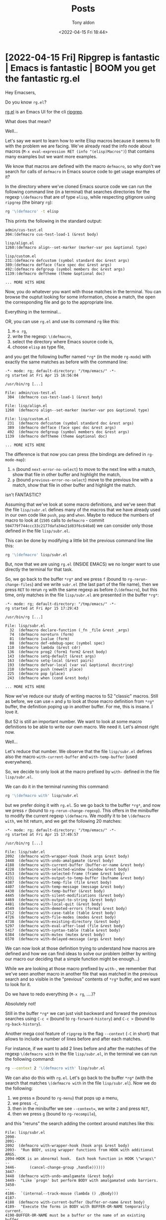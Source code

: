 # -*- coding: utf-8 -*-
#+TITLE: Posts
#+AUTHOR: Tony aldon
#+DATE: <2022-04-15 Fri 18:44>

# This document is meant to be read inside Emacs.  To make the internal
# local links to Emacs and Org-mode repositories work correctly,
# make sure to clone those repositories under this directory:
#
#    git clone git://git.sv.gnu.org/emacs.git
#    git clone https://git.savannah.gnu.org/git/emacs/org-mode.git

#+LINK: emacs      ./emacs/
#+LINK: org-mode   ./org-mode/

* [2022-04-15 Fri] Ripgrep is fantastic | Emacs is fantastic | BOOM you get the fantastic rg.el
:PROPERTIES:
:CUSTOM_ID: /2022-04-15-ripgrep-emacs-rg-el/
:REDDIT_POST: https://www.reddit.com/r/emacs/comments/u4c5rc/ripgrep_is_fantastic_emacs_is_fantastic_boom_you/
:COMMIT_EMACS: 504779f744ccc33c2177dafa34e21d83f6c640a0
:END:

Hey Emacsers,

Do you know ~rg.el~?

[[https://github.com/dajva/rg.el][rg.el]] is an Emacs UI for the cli [[https://github.com/BurntSushi/ripgrep][ripgrep]].

What does that mean?

Well...

Let's say we want to learn how to write Elisp macros because it seems
to fit with the problem we are facing.  We've already read the info
node about macros (~M-x eval-expression RET (info "(elisp)Macros")~)
that contains many examples but we want more examples.

We know that macros are defined with the macro ~defmacro~, so why don't
we search for calls of ~defmacro~ in Emacs source code to get usage
examples of it?

In the directory where we've cloned Emacs source code we can run the
following command line (in a terminal) that searches directories for
the regexp ~\(defmacro~ that are of type ~elisp~, while respecting
gitignore using ~ripgrep~ (the binary ~rg~):

#+BEGIN_SRC bash
rg '\(defmacro' -t elisp
#+END_SRC

This prints the following in the standard output:

#+BEGIN_SRC text
admin/cus-test.el
304:(defmacro cus-test-load-1 (&rest body)

lisp/align.el
1260:(defmacro align--set-marker (marker-var pos &optional type)

lisp/custom.el
231:(defmacro defcustom (symbol standard doc &rest args)
389:(defmacro defface (face spec doc &rest args)
492:(defmacro defgroup (symbol members doc &rest args)
1139:(defmacro deftheme (theme &optional doc)

... MORE HITS HERE
#+END_SRC

Now, you do whatever you want with those matches in the terminal.  You
can browse the ouptut looking for some information, chose a match, the
open the corresponding file and go to the appropriate line.

Everything in the terminal...

OR, you can use ~rg.el~ and use its command ~rg~ like this:

1) ~M-x rg~,
2) write the regexp: ~\(defmacro~,
3) select the directory where Emacs source code is,
4) choose ~elisp~ as type file,

and you get the following buffer named ~*rg*~ (in the mode ~rg-mode~) with
exactly the same matches as before with the command line:

#+BEGIN_SRC text
-*- mode: rg; default-directory: "/tmp/emacs/" -*-
rg started at Fri Apr 15 16:56:04

/usr/bin/rg [...]

File: admin/cus-test.el
 304  (defmacro cus-test-load-1 (&rest body)

File: lisp/align.el
1260  (defmacro align--set-marker (marker-var pos &optional type)

File: lisp/custom.el
 231  (defmacro defcustom (symbol standard doc &rest args)
 389  (defmacro defface (face spec doc &rest args)
 492  (defmacro defgroup (symbol members doc &rest args)
1139  (defmacro deftheme (theme &optional doc)

... MORE HITS HERE
#+END_SRC

The difference is that now you can press (the bindings are defined in
~rg-mode-map~):

1) ~n~ (bound ~next-error-no-select~) to move to the next line with a
   match, show that file in other buffer and highlight the match,
2) ~p~ (bound ~previous-error-no-select~) move to the previous line with a
   match, show that file in other buffer and highlight the match.

isn't FANTASTIC?

Assuming that we've look at some macro definitions, and we've seen
that the file ~lisp/subr.el~ defines many of the macros that we have
already used in our own code like ~push~, ~pop~ and ~when~.  Maybe to reduce
the numbers of macro to look at (~1505~ calls to ~defmacro~ - commit
~504779f744ccc33c2177dafa34e21d83f6c640a0~) we can consider only those
defined in the file ~lisp/subr.el~.

This can be done by modifying a little bit the previous command line
like this:

#+BEGIN_SRC bash
rg '\(defmacro' lisp/subr.el
#+END_SRC

But, now that we are using ~rg.el~ (INSIDE EMACS) we no longer want to
use directly the terminal for that task.

So, we go back to the buffer ~*rg*~ and we press ~f~ (bound to
~rg-rerun-change-files~) and we write ~subr.el~ (the last part of the file
name), then we press ~RET~ to rerun ~rg~ with the same regexp as before
(~\(defmacro~), but this time, only matches in the file ~lisp/subr.el~ are
presented in the buffer ~*rg*~:

#+BEGIN_SRC text
-*- mode: rg; default-directory: "/tmp/emacs/" -*-
rg started at Fri Apr 15 17:29:43

/usr/bin/rg [...]

File: lisp/subr.el
  32  (defmacro declare-function (_fn _file &rest _args)
  74  (defmacro noreturn (form)
  81  (defmacro 1value (form)
  88  (defmacro def-edebug-spec (symbol spec)
 110  (defmacro lambda (&rest cdr)
 136  (defmacro prog2 (form1 form2 &rest body)
 143  (defmacro setq-default (&rest args)
 163  (defmacro setq-local (&rest pairs)
 193  (defmacro defvar-local (var val &optional docstring)
 210  (defmacro push (newelt place)
 225  (defmacro pop (place)
 243  (defmacro when (cond &rest body)

... MORE HITS HERE
#+END_SRC

Now we've reduce our study of writing macros to 52 "classic" macros.
Still as before, we can use ~n~ and ~p~ to look at those macro definition
from ~*rg*~ buffer, the definition poping up in another buffer.  For me,
this is insane.  I love it.

But 52 is still an important number.  We want to look at some macro
definitions to be able to write our own macro.  We need it.  Let's
almost right now.

Well...

Let's reduce that number.  We observe that the file ~lisp/subr.el~
defines also the macro ~with-current-buffer~ and ~with-temp-buffer~ (used
everywhere).

So, we decide to only look at the macro prefixed by ~with-~ defined in
the file ~lisp/subr.el~.

We can do it in the terminal running this command:

#+BEGIN_SRC bash
rg '\(defmacro with' lisp/subr.el
#+END_SRC

but we prefer doing it with ~rg.el~.  So we go back to the buffer ~*rg*~,
and now we press ~r~ (bound to ~rg-rerun-change-regexp~).  This offers in
the minibuffer to modify the current regexp ~\(defmacro~.  We modify it
to be ~\(defmacro with~, we hit return, and we get the following 20
matches:

#+BEGIN_SRC text
-*- mode: rg; default-directory: "/tmp/emacs/" -*-
rg started at Fri Apr 15 17:49:57

/usr/bin/rg [...]

File: lisp/subr.el
2092  (defmacro with-wrapper-hook (hook args &rest body)
3448  (defmacro with-undo-amalgamate (&rest body)
4188  (defmacro with-current-buffer (buffer-or-name &rest body)
4228  (defmacro with-selected-window (window &rest body)
4253  (defmacro with-selected-frame (frame &rest body)
4331  (defmacro with-output-to-temp-buffer (bufname &rest body)
4387  (defmacro with-temp-file (file &rest body)
4407  (defmacro with-temp-message (message &rest body)
4430  (defmacro with-temp-buffer (&rest body)
4445  (defmacro with-silent-modifications (&rest body)
4469  (defmacro with-output-to-string (&rest body)
4481  (defmacro with-local-quit (&rest body)
4549  (defmacro with-demoted-errors (format &rest body)
4712  (defmacro with-case-table (table &rest body)
4726  (defmacro with-file-modes (modes &rest body)
4738  (defmacro with-existing-directory (&rest body)
5297  (defmacro with-eval-after-load (file &rest body)
5417  (defmacro with-syntax-table (table &rest body)
6384  (defmacro with-mutex (mutex &rest body)
6570  (defmacro with-delayed-message (args &rest body)
#+END_SRC

We can now look at those definition trying to understand how macros
are defined and how we can find ideas to solve our problem (either by
writing our macro our deciding that a simple function might be
enough...)

While we are looking at those macro prefixed by ~with-~, we remember
that we've seen another macro in another file that was matched in the
previous search and so visible in the "previous" contents of ~*rg*~
buffer, and we want to look for it.

Do we have to redo everything (~M-x rg~, ....)?

Absolutely not!

Still in the buffer ~*rg*~ we can just visit backward and forward the
previous searches using ~C-c <~ (bound to ~rg-forward-history~) and ~C-c >~
(bound to ~rg-back-history~).

Another mega cool feature of ~ripgrep~ is the flag ~--context~ (~-C~ in
short) that allows to include a number of lines before and after each
matches.

For instance, if we want to add 2 lines before and after the matches
of the regexp ~\(defmacro with~ in the file ~lisp/subr.el~, in the
terminal we can run the following command:

#+BEGIN_SRC bash
rg --context 2 '\(defmacro with' lisp/subr.el
#+END_SRC

We can also do this with ~rg.el~.  Let's go back to the buffer ~*rg*~
(with the search that matches ~\(defmacro with~ in the file
~lisp/subr.el~). Now we do the following:

1) we press ~m~ (bound to ~rg-menu~) that pops up a menu,
2) we press ~-C~,
3) then in the minibuffer we see ~--context=~, we write ~2~ and press ~RET~,
4) then we press ~g~ (bound to ~rg-recompile~),

and this "reruns" the search adding the context around matches like
this:

#+BEGIN_SRC text
File: lisp/subr.el
2090-
2091-
2092  (defmacro with-wrapper-hook (hook args &rest body)
2093-  "Run BODY, using wrapper functions from HOOK with additional ARGS.
2094-HOOK is an abnormal hook.  Each hook function in HOOK \"wraps\"
--
3446-	   (cancel-change-group ,handle))))))
3447-
3448  (defmacro with-undo-amalgamate (&rest body)
3449-  "Like `progn' but perform BODY with amalgamated undo barriers.
3450-
--
4186-  `(internal--track-mouse (lambda () ,@body)))
4187-
4188  (defmacro with-current-buffer (buffer-or-name &rest body)
4189-  "Execute the forms in BODY with BUFFER-OR-NAME temporarily current.
4190-BUFFER-OR-NAME must be a buffer or the name of an existing buffer.
--
4226-  (get-buffer-create (generate-new-buffer-name name) inhibit-buffer-hooks))
4227-
4228  (defmacro with-selected-window (window &rest body)
4229-  "Execute the forms in BODY with WINDOW as the selected window.
4230-The value returned is the value of the last form in BODY.
--

... MORE HITS HERE
#+END_SRC

When I think that life is amazing and then I look at all the work
that has already been done everywhere, I think wowwww, this is really
amazing.

I want to thank you all for all the great programs that lives with
us thanks to your imagination and your work.

~ripgrep~ is fantastic.  ~Emacs~ is fantastic.  BOOM you get the fantastic
~rg.el~.

What can we add to this paradise?

We can add org-mode to the party.

Yes, if you try to open the following org link (in a org-mode buffer),
Emacs will ask you to confirm if you want to execute this elisp form,
and by answering yes the result of an ~rg~ search will pops up in ~*rg*~
buffer like we did previously (assuming Emacs source code is clone
under the directory ~/tmp/emacs/~):

#+BEGIN_SRC org
[[elisp:(rg-run "\\(defmacro with" "subr.el" "/tmp/emacs/" nil nil '("--context=2"))]]
#+END_SRC

WE ARE DONE!!!

* [2022-04-13 Wed] Don't explain, show me examples!  A tour of the catch/throw pattern in the Emacs source code
:PROPERTIES:
:CUSTOM_ID: /2022-04-13-cath-throw-pattern-in-emacs-source-code/
:REDDIT_POST: https://www.reddit.com/r/emacs/comments/u2u229/dont_explain_show_me_examples_a_tour_of_the/
:COMMIT_EMACS: cca47ae555bfddf87b4871988555738c335f8457
:END:

Hey Elispers,

Do you want to expand your Elisp toolbox?

In this post we look at the ~catch/throw~ pattern offered by Elisp that
allows to do nonlocal exits with the function [[emacs:src/eval.c::DEFUN ("throw"][throw]] that can be caught
by the [[emacs:src/eval.c::DEFUN ("catch"][catch]] special form.

For instance, in the following snippet, in a [[emacs:src/eval.c::DEFUN ("catch"][catch]] block:

1) we define a local list ~l~,
2) then we loop forever (~(while t ...)~),
3) in this loop we generate a random (integer) number between ~0~ and ~9~,
4) then:
   - if this number is not equal to ~1~, we add it to the list ~l~ and we
     repeat,
   - and if it is equal to ~1~, the [[emacs:src/eval.c::DEFUN ("throw"][throw]] statement transfers the
     control to the enclosing [[emacs:src/eval.c::DEFUN ("catch"][catch]] with the tag ~:one~ (we leave out
     the ~while~ loop and also the ~let~ block) which returns immediately
     the builded list ~l~ (last argument of the [[emacs:src/eval.c::DEFUN ("throw"][throw]] statement).

#+BEGIN_SRC emacs-lisp
(catch :one
  (let (l)
    (while t
      (setq k (random 10))
      (if (/= k 1) (push k l)
        (throw :one l)))))
;; (5 3 8 8 0 3)
;; these are pseudo-random numbers that depend on the seed
;; used by `random' on your running Emacs, so evaluting the
;; preceding form can return something different on your machine.
#+END_SRC

Handmade examples are effective for discovering new things or
remembering the syntax of known things.

But when we have to write programs that solve "real" problems, having
already been exposed to REAL WORLD examples is a competitive advantage.

Indeed, REAL WORLD examples often provide "standard methods" to
implement specific actions/tasks in given "environments".

In this post, we first present some handmade examples of the
~catch/throw~ pattern and then we look at REAL WORLD examples of the
~catch/throw~ pattern that we find in Emacs source code.

Let's go!

** The catch/throw pattern: handmade examples

In the info node about [[emacs:src/eval.c::DEFUN ("catch"][catch]] and [[emacs:src/eval.c::DEFUN ("throw"][throw]] ([[info:elisp#Catch and Throw]]),
we can read:

#+BEGIN_SRC text
Most control constructs affect only the flow of control within the
construct itself.  The function ‘throw’ is the exception to this rule of
normal program execution: it performs a nonlocal exit on request.
(There are other exceptions, but they are for error handling only.)
‘throw’ is used inside a ‘catch’, and jumps back to that ‘catch’.
#+END_SRC

So with [[emacs:src/eval.c::DEFUN ("throw"][throw]] inside [[emacs:src/eval.c::DEFUN ("catch"][catch]] we can modify the flow of control.

Let's see how with the following examples.

We don't provide any explanation hoping that the evaluations in
comments show how the flow of control has been modified.

Note that if you read this post inside Emacs with org-mode, you can
hit ~C-c '~ ([[org-mode:lisp/org.el::(defun org-edit-special (&optional arg][org-edit-special]] by default) in the source block to
open a dedicated ~emacs-lisp~ buffer where you can modify and evaluate
the examples the way you want as much as you need to be confident
about [[emacs:src/eval.c::DEFUN ("catch"][catch]] and [[emacs:src/eval.c::DEFUN ("throw"][throw]].

#+BEGIN_SRC emacs-lisp
(catch :foo
  'evaluated
  (throw :foo (+ 2 2))
  'not-evaluated) ; 4

(catch :foo
  (let ((a-value (+ 3 3)))
    'evaluated
    (throw :foo a-value)
    'not-evaluated)) ; 6

(catch 'foo
  'evaluated
  (throw 'foo 'from-throw)
  'not-evaluated) ; from-throw

(let ((tag-catch 'foo)
      (tag-throw 'foo))
  (catch tag-catch
    'evaluated
    (throw tag-throw 'from-throw)
    'not-evaluated)) ; from-throw

(catch 'foo
  'evaluated-1
  (when nil (throw 'foo 'from-throw))
  'evaluated-2) ; evaluated-2

;; nested `catch'
(catch 'foo
  'evaluated-1
  (catch 'bar
    'evaluated-2
    (throw 'foo 'from-throw)
    'not-evaluated)
  'not-evaluated) ; from-throw

(catch 'foo
  'evaluated-1
  (catch 'bar
    'evaluated-2
    (throw 'bar 'from-throw)
    'not-evaluated)
  'evaluated-3) ; evaluated-3

;; `throw' called from another function
(let ((f-throw (lambda (x) (throw :foo x))))
  (catch :foo (funcall f-throw :bar))) ; :bar

;; raise an error
(catch 'foo
  'evaluated
  (throw 'bar t)
  'not-evaluated) ; error: (no-catch bar t)
#+END_SRC

** The catch/throw pattern: real world examples

There are more than 1000 [[emacs:src/eval.c::DEFUN ("catch"][catch]] blocks in Emacs source code.

Let's pick some of them that seems to represent in some way the
"common" usage of [[emacs:src/eval.c::DEFUN ("catch"][catch]] blocks.

Almost all those [[emacs:src/eval.c::DEFUN ("catch"][catch]] blocks follow the same structure:

1) enter in a [[emacs:src/eval.c::DEFUN ("catch"][catch]] block,
2) loop (either by iterating on a structure or by "traversing" a
   buffer),
3) for each iteration test something and decide if iterate or [[emacs:src/eval.c::DEFUN ("throw"][throw]],
4) if thrown in the loop, leave the [[emacs:src/eval.c::DEFUN ("catch"][catch]] block and return the value
   passed to the [[emacs:src/eval.c::DEFUN ("throw"][throw]] statement, if ended the loop normally, evaluate
   the last parts of the [[emacs:src/eval.c::DEFUN ("catch"][catch]] block and return the last one.

*** With [[emacs:lisp/subr.el::(defmacro dolist][dolist]]

Sometimes, we want to loop over a list and if some "conditions" are
verified for an item, we want to return without looping over the rest
of the list.

This can be done in a [[emacs:src/eval.c::DEFUN ("catch"][catch]] block using [[emacs:lisp/subr.el::(defmacro dolist][dolist]] with a structure
similar to this one:

#+BEGIN_SRC emacs-lisp
(catch :tag
  (dolist (...)
    ...
    (when some-condition-is-true
      (throw :tag 'some-value)))
  ...)
#+END_SRC

We encounter this pattern in the function
[[emacs:lisp/emacs-lock.el::(defun emacs-lock--exit-locked-buffer][emacs-lock--exit-locked-buffer]] that returns the first exit-locked
buffer found in the list of all live buffers ~(buffer-list)~:

#+BEGIN_SRC emacs-lisp
(defun emacs-lock--exit-locked-buffer ()
  "Return the first exit-locked buffer found."
  (save-current-buffer
    (catch :found
      (dolist (buffer (buffer-list))
        (set-buffer buffer)
        (unless (or (emacs-lock--can-auto-unlock 'exit)
                    (memq emacs-lock-mode '(nil kill)))
          (throw :found buffer)))
      nil)))
#+END_SRC

We also encounter this pattern in the function [[emacs:lisp/frame.el::(defun handle-delete-frame][handle-delete-frame]]
that handles delete-frame events from the X server.  This function
looks for a "valid frame" (among other stuff being different from the
frame where the X event occured) in the list of frames returned by
~(frame-list)~ in order to decide if it is safe to delete the frame
where the X event occured with [[emacs:src/frame.c::DEFUN ("delete-frame"][delete-frame]] or if it is better to call
the function [[emacs:lisp/files.el::defun save-buffers-kill-emacs][save-buffers-kill-emacs]]:

#+BEGIN_SRC emacs-lisp
(defun handle-delete-frame (event)
  "Handle delete-frame events from the X server."
  (interactive "e")
  (let* ((frame (posn-window (event-start event))))
    (if (catch 'other-frame
          (dolist (frame-1 (frame-list))
            ;; A valid "other" frame is visible, has its `delete-before'
            ;; parameter unset and is not a child frame.
            (when (and (not (eq frame-1 frame))
                       (frame-visible-p frame-1)
                       (not (frame-parent frame-1))
                       (not (frame-parameter frame-1 'delete-before)))
              (throw 'other-frame t))))
        (delete-frame frame t)
      ;; xxx says it is ok to ask questions before terminating.
      (save-buffers-kill-emacs))))
#+END_SRC

Note that [[emacs:lisp/frame.el::(defun handle-delete-frame][handle-delete-frame]] is bound to the event ~delete-frame~ in
the keymap [[emacs:src/keyboard.c::DEFVAR_LISP ("special-event-map"][special-event-map]] ([[help:special-event-map]]).

Now, let's have a look on the function [[emacs:lisp/net/newst-reader.el::(defun newsticker--icon-read][newsticker--icon-read]].  This
function is defined in the file [[emacs:lisp/net/newst-reader.el]] part of
the package [[emacs:lisp/net/newsticker.el]] which is from its description
section:

#+BEGIN_SRC text
... an "Atom aggregator", "RSS reader", "RSS aggregator", and "Feed Reader".
#+END_SRC

We did not choose this function for the service it provides to the
package [[emacs:lisp/net/newsticker.el]] but because it is an interesting
example dealing with two types of "controlled" nonlocal exits:

1) a nonlocal exit generated by [[emacs:src/eval.c::DEFUN ("throw"][throw]] and handled by [[emacs:src/eval.c::DEFUN ("catch"][catch]] and,
2) a nonlocal exit due to an error that can occur in a function
   (specifically [[emacs:lisp/image.el::(defun create-image][create-image]]) and handled by [[emacs:src/eval.c::DEFUN ("condition-case"][condition-case]] .

This function can be seen as a direct application of the material in
the info node ([[info:elisp#Nonlocal Exits]]).

The function [[emacs:lisp/net/newst-reader.el::(defun newsticker--icon-read][newsticker--icon-read]] takes an icon name as input, try to
create and return an Emacs image for that icon looking for the image
from the disk in the user newsticker directory, and if it can't
(because it doesn't exist or it fails at creating the corresponding
image) it returns a default image provided by Emacs distribution:

#+BEGIN_SRC emacs-lisp
(defun newsticker--icon-read (feed-name-symbol)
  "Read the cached icon for FEED-NAME-SYMBOL from disk.
Return the image."
  (catch 'icon
    (when (file-exists-p (newsticker--icons-dir))
      (dolist (file (directory-files (newsticker--icons-dir) t
                             (concat (symbol-name feed-name-symbol) "\\..*")))
        (condition-case error-data
            (throw 'icon (create-image
                          file (and (fboundp 'imagemagick-types)
                                    (imagemagick-types)
                                    'imagemagick)
                          nil
                          :ascent 'center
                          :max-width 16
                          :max-height 16))
          (error
           (message "Error: cannot create icon for %s: %s"
                    feed-name-symbol error-data)))))
    ;; Fallback: default icon.
    (find-image '((:type png :file "newsticker/rss-feed.png" :ascent center)))))
#+END_SRC

Leaving out the details of this function, we can extract a simplified
scheme, that says:

1) in a [[emacs:src/eval.c::DEFUN ("catch"][catch]] block, if the directory ~dir~ doesn't exist, return a
   default image, if it exists loop over all the files in the
   directory ~dir~,
2) in the loop, for each file try to create an image using that file, if
   it fails, log the error in the message buffer, if it succeeds,
   throw to the [[emacs:src/eval.c::DEFUN ("catch"][catch]] for the tag ~icon~ and return the created image
   from the [[emacs:src/eval.c::DEFUN ("catch"][catch]]:

#+BEGIN_SRC emacs-lisp
(catch 'icon
  (when (file-exists-p dir)
    (dolist (file (directory-files dir))
      (condition-case err
          (throw 'icon (create-image file ...))
        (error (message "%s: %s" file err)))))
  (find-image ...))
#+END_SRC

*** With [[emacs:src/search.c::DEFUN ("re-search-forward"][re-search-forward]]

In Org related packages, a technique used to find something in the
buffer is to:

1) search in the buffer some part that match some regexp (with
   [[emacs:src/search.c::DEFUN ("re-search-forward"][re-search-forward]]),
2) when we find that part, extract the information available at point
   (specifically we get it with [[org-mode:lisp/org-element.el::(defun org-element-at-point][org-element-at-point]]),
3) check some conditions on the element we've parsed,
4) depending on the result of the previous check, we continue the
   search in the buffer or we [[emacs:src/eval.c::DEFUN ("throw"][throw]] and return some result.

This technique can be done with some code similar to this snippet:

#+BEGIN_SRC emacs-lisp
(let ((case-fold-search t)
      (re ...))
  (catch :tag
    (while (re-search-forward re nil t)
      (let ((element (org-element-at-point)))
        (when ...
          (throw :tag ...))))))
#+END_SRC

We encounter this pattern in the following functions
[[org-mode:lisp/org.el::(defun org-log-beginning][org-log-beginning]], [[org-mode:lisp/ob-ref.el::(defun org-babel-ref-resolve][org-babel-ref-resolve]] and [[org-mode:lisp/org-colview.el::(defun org-columns-get-format (&optional][org-columns-get-format]].

We reproduce below the source code of [[emacs:lisp/org/ob-core.el::(defun org-babel-find-named-result][org-babel-find-named-result]]
which also uses that technique but enclosed in a [[emacs:src/editfns.c::DEFUN ("save-excursion"][save-excursion]] that
saves the point and current buffer, executes what's in the body and
restores those things:

#+BEGIN_SRC emacs-lisp
(defun org-babel-find-named-result (name)
  "Find a named result.
Return the location of the result named NAME in the current
buffer or nil if no such result exists."
  (save-excursion
    (goto-char (point-min))
    (let ((case-fold-search t)
          (re (format "^[ \t]*#\\+%s.*?:[ \t]*%s[ \t]*$"
                      org-babel-results-keyword
                      (regexp-quote name))))
      (catch :found
        (while (re-search-forward re nil t)
          (let ((element (org-element-at-point)))
            (when (or (eq (org-element-type element) 'keyword)
                      (< (point)
                         (org-element-property :post-affiliated element)))
              (throw :found (line-beginning-position)))))))))
#+END_SRC

The same technique is also used in the function
[[emacs:lisp/org/org.el::(defun
org-refresh-category-properties][org-refresh-category-properties]] but going backward using the function
[[emacs:src/search.c::DEFUN
("re-search-backward"][re-search-backward]] instead of [[emacs:src/search.c::DEFUN ("re-search-forward"][re-search-forward]].

WE ARE DONE!!!

* [2022-04-09 Sat] Did you know that Org links in property drawers are not links?
:PROPERTIES:
:CUSTOM_ID: /2022-04-09-org-links-in-property-drawers-are-not-links/
:END:

Wait a minute!  Are you telling me that the URL
~https://orgmode.org/worg/~ used as property value in a property drawer
is not a link?

Yes!

Even if clicking the URL opens it in my browser.

Yes!

Even if the URL is displayed like any other links in the buffer (using
the face ~org-link~).

Yes!

But, if the URL ~https://orgmode.org/worg/~ is used in a paragraph, it
is a link.

Yes!

WHY?

Because, while in both cases, in a property drawer and in a paragraph,
the URL ~https://orgmode.org/worg/~ is matched by the regexp
[[org-mode:lisp/ol.el::(defvar org-link-any-re nil][org-link-any-re]]:

1) in a property drawer (specifically in a ~node-property~), the URL
   ~https://orgmode.org/worg/~ is not parsed as a ~link~ object by
   the Org parser (but only as the ~:value~ of the ~node-property~ object
   containg it) and,
2) in a paragraph, the URL ~https://orgmode.org/worg/~ is parsed as a
   ~link~ object by the Org parser.

THIS IS THE ORG PARSER THAT DICTATES THE RULES :)

END!!!

Maybe not.

Let's build some examples to get an idea of this difference and what it
implies.

To falicilate our discussion let's call:

1) R-LINKS the parts of an org-mode buffer that match the regexp
   [[org-mode:lisp/ol.el::(defvar org-link-any-re nil][org-link-any-re]],
2) P-LINKS the parts of an org-mode buffer that are parsed as ~link~
   objects by the Org parser.

In an org-mode buffer, the parts that match the regexp
[[org-mode:lisp/ol.el::(defvar org-link-any-re nil][org-link-any-re]], the R-LINKS, are all:

1) "activated", meaning they have there text properties set by the
   function [[org-mode:lisp/org.el::(defun org-activate-links (limit][org-activate-links]] (triggered by ~jit-lock~ mechanism),
2) and depending on the place of the function [[org-mode:lisp/org.el::(defun org-activate-links (limit][org-activate-links]] in
   the let binded list ~org-font-lock-extra-keywords~ in the function
   [[org-mode:lisp/org.el::(defun org-set-font-lock-defaults (][org-set-font-lock-defaults]] (used to set font lock defaults for the
   current buffer), the face of those parts is either the face
   ~org-link~, another face or ~org-link~'s face merged with another
   face.

For instance, we can look at the text properties of the URL
~https://orgmode.org/worg/~ used in different places (comment, property
drawer and paragraph) in the following org-mode buffer:

#+BEGIN_SRC org
# Worg's URL in a comment: https://orgmode.org/worg/

,* Heading
:PROPERTIES:
:MY_URL: https://orgmode.org/worg/
:END:

The same URL to Worg in a paragraph: https://orgmode.org/worg/.
#+END_SRC

by evaluating (with ~pp-eval-expression~) the form

: (text-properties-at (point))

with the point on top of each URL.

We obtains the 3 following lists:

#+BEGIN_SRC emacs-lisp
;; URL in comment
(font-lock-multiline t
 keymap (keymap
         (follow-link . mouse-face)
         (mouse-3 . org-find-file-at-mouse)
         (mouse-2 . org-open-at-mouse))
 mouse-face highlight
 face font-lock-comment-face
 org-category "links"
 font-lock-fontified t
 help-echo "LINK: https://orgmode.org/worg/"
 fontified t
 htmlize-link (:uri "https://orgmode.org/worg/"))

;; URL in a property drawer
(font-lock-multiline t
 keymap (keymap
         (follow-link . mouse-face)
         (mouse-3 . org-find-file-at-mouse)
         (mouse-2 . org-open-at-mouse))
 mouse-face highlight
 face org-link
 org-category "links"
 help-echo "LINK: https://orgmode.org/worg/"
 fontified t
 htmlize-link (:uri "https://orgmode.org/worg/")
 rear-nonsticky (mouse-face highlight keymap invisible intangible help-echo org-linked-text htmlize-link))

;; URL in a paragraph
(font-lock-multiline t
 keymap (keymap
         (follow-link . mouse-face)
         (mouse-3 . org-find-file-at-mouse)
         (mouse-2 . org-open-at-mouse))
 mouse-face highlight
 face org-link
 org-category "links"
 help-echo "LINK: https://orgmode.org/worg/"
 fontified t
 htmlize-link (:uri "https://orgmode.org/worg/")
 rear-nonsticky (mouse-face highlight keymap invisible intangible help-echo org-linked-text htmlize-link))
#+END_SRC

We observe that:

1) those 3 URLs can be open with [[org-mode:lisp/org.el::(defun org-open-at-mouse (ev][org-open-at-mouse]] by clicking
   (with ~mouse-2~) them (due to the text property ~keymap~),
2) when we over the mouse on them (the 3), we see the help echo
   showing ~LINK: https://orgmode.org/worg/~,
3) the face (with Emacs default settings) of the URL in the comment is
   ~font-lock-comment-face~, and the face of the URL in the property
   drawer and in the paragraph have the same value, the face
   ~org-link~.

Now, if we parse (with the Org parser) the same previous org-mode
buffer by evaluating (with ~pp-eval-expression~) the form:

: (org-element-parse-buffer)

we obtain the following structure (some parts are skipped):

#+BEGIN_SRC emacs-lisp
(org-data
 (...)
 (section
  (...)
  (comment
   (...
    :value "Worg's URL in a comment: https://orgmode.org/worg/"
    ...)))
 (headline
  (...)
  (section
   (...)
   (property-drawer
    (...)
    (node-property
     (:key "MY_URL"
      :value "https://orgmode.org/worg/"
      ...)))
   (paragraph
    (...)
    #("The same URL to Worg in a paragraph: " 0 37 (:parent #3))
    (link
     (:type "https"
      :path "//orgmode.org/worg/"
      :format plain
      :raw-link "https://orgmode.org/worg/"
      :application nil
      :search-option nil
      ...))
    #(".\n" 0 2 (:parent #3))))))
#+END_SRC

We observe that the only URL that is parsed as a ~link~ object is the
URL inside the paragraph.  The others are values of the property
~:value~ of a ~comment~ element for the first one and a ~node-property~
element for the second one.

So, some R-LINKS are not P-LINKS.

Now, if we look at the function [[org-mode:lisp/org-element.el::(defun org-element-link-parser (][org-element-link-parser]]

#+BEGIN_SRC emacs-lisp
(defun org-element-link-parser ()
  "..."
  (catch 'no-object
    (let (...)
      (cond
       ((and org-target-link-regexp
	           (save-excursion (or (bolp) (backward-char))
			                       (looking-at org-target-link-regexp)))
        ;; ...
        )
       ((looking-at org-link-bracket-re)
        ;; ...
        )
       ((looking-at org-link-plain-re)
        ;; ...
        )
       ((looking-at org-link-angle-re)
        ;; ...
        )
       (t (throw 'no-object nil)))
      (list 'link (list ...)))))
#+END_SRC

which is responsible to parse ~link~ objects, and we look at the function
[[org-mode:lisp/ol.el::(defun org-link-make-regexps (][org-link-make-regexps]] which is responsible to set the variable
[[org-mode:lisp/ol.el::(defvar org-link-any-re nil][org-link-any-re]] (among other link related variables):

#+BEGIN_SRC emacs-lisp
(defun org-link-make-regexps ()
  "..."
  (let (...)
    (setq
     ;; ...
     org-link-any-re (concat "\\(" org-link-bracket-re "\\)\\|\\("
                             org-link-angle-re "\\)\\|\\("
                             org-link-plain-re "\\)"))))
#+END_SRC

we see that, except for radio target links (~<<...>>~), P-LINKS are
also R-LINKS.

So someone who implements a command that operates on "links" must
decide:

1) whether the command is aimed at P-LINKS only (which is the case of
   the command [[org-mode:lisp/ol.el::(defun org-next-link (&optional search-backward][org-next-link]] bound by default to ~C-c C-x C-n~),
2) or at all R-LINKS more broadly (which is the case of
   [[org-mode:lisp/org.el::(defun org-open-at-point (&optional arg][org-open-at-point]] bound by default to ~C-c C-o~).

We can check this by calling once the command [[org-mode:lisp/ol.el::(defun org-next-link (&optional search-backward][org-next-link]] with the
point at the beginning of the previous org-mode buffer.  We see that
the point moves to the third URL in the buffer, the only one that is a
P-LINK.

And if we call the command [[org-mode:lisp/org.el::(defun org-open-at-point (&optional arg][org-open-at-point]] with the point on each
URL, we see that the URL ~https://orgmode.org/worg/~ is open 3 times in
our browser.  This is because the command [[org-mode:lisp/org.el::(defun org-open-at-point (&optional arg][org-open-at-point]] provides
support for R-LINKS that are not P-LINKS.

We can see this by looking at the source:

#+BEGIN_SRC emacs-lisp
(defun org-open-at-point (&optional arg)
  "..."
  (interactive "P")
  ;; ...
  (unless (run-hook-with-args-until-success 'org-open-at-point-functions)
    (let* ((context
            (org-element-lineage
             (org-element-context)
             '(citation citation-reference clock comment comment-block
                        footnote-definition footnote-reference headline
                        inline-src-block inlinetask keyword link node-property
                        planning src-block timestamp)
             t))
           (type (org-element-type context))
           ...)
      (cond
       ((not type) (user-error "No link found"))
       ;; No valid link at point.  For convenience, look if something
       ;; looks like a link under point in some specific places.
       ((memq type '(comment comment-block node-property keyword))
        (call-interactively #'org-open-at-point-global))
       ;; ...
       ((eq type 'link) (org-link-open context arg))
       ;; ...
       (t (user-error "No link found")))))
  (run-hook-with-args 'org-follow-link-hook))
#+END_SRC

Specifically, the command [[org-mode:lisp/org.el::(defun org-open-at-point (&optional arg][org-open-at-point]], for the R-LINKS that are
part of one of the following org elements ~comment~, ~comment-block~,
~node-property~, ~keyword~, delegate the action to the command
[[org-mode:lisp/org.el::defun org-open-at-point-global (][org-open-at-point-global]].


If you want to know more about the command [[org-mode:lisp/org.el::(defun org-open-at-point (&optional arg][org-open-at-point]] you can
read this post: [[#/2022-04-04-search-options-link-abbreviations-and-org-open-at-point/][Search options in file links | link abbreviations | COME WITH ME on this JOURNEY into the heart of the command org-open-at-point]]

WE ARE DONE!!!

* [2022-04-04 Mon] Search options in file links | link abbreviations | COME WITH ME on this JOURNEY into the heart of the command org-open-at-point
:PROPERTIES:
:CUSTOM_ID: /2022-04-04-search-options-link-abbreviations-and-org-open-at-point/
:REDDIT_POST: https://www.reddit.com/r/emacs/comments/tw3fpu/search_options_in_file_links_link_abbreviations/
:END:

Hey you, unconditional Emacser, fanatic Org user, fearless Elisp
programmer,

This post is for you :)

We all have different needs when it comes to taking notes.  Fortunately,
with org-mode many workflows are possible.

In my case, my notes consist of:

1) some pieces of text (almost no markups),
2) many code snippets (inside source blocks) and,
3) many, MANY links to specific places (function, variables,
   ...) in repositories that I cloned on my machine.

Today I want to talk about links.

Let's say we are working on the function ~next-error~ which is
defined in the file ~/tmp/emacs/lisp/simple.el~ (assuming we have Emacs
repository cloned under the directory ~/tmp/~) and we want to add
a link in an org-mode file to that function.

How do we do it?  How does it work?

In this post, we answer to those questions.

Let's go ;)

To clone Emacs repository under the directory ~/tmp/~, you can run the
following command (in a terminal):

: cd /tmp/ && git clone git://git.sv.gnu.org/emacs.git

** Search options in file links

To link to the file ~/tmp/emacs/lisp/simple.el~ we can use the following
"external" org link ("external" means a link outside the current
buffer/file, see [[info:org#External Links]])
starting with the identifier ~file~ following by a colon ~:~ and the path
of the file:

#+BEGIN_SRC org
[[file:/tmp/emacs/lisp/simple.el]]
#+END_SRC

As the file name we are providing is "complete" (starting by ~/~, it
also works if it starts by ~~~, ~./~ and ~../~), we can omit the ~file~
identifier.  So, this following link will also works:

#+BEGIN_SRC org
[[/tmp/emacs/lisp/simple.el]]
#+END_SRC

Those links (as any links) can have descriptions like this:

#+BEGIN_SRC org
[[file:/tmp/emacs/lisp/simple.el][A DESCRIPTION]]
[[/tmp/emacs/lisp/simple.el][A DESCRIPTION]]
#+END_SRC

but in this post we don't consider link's descriptions in the
examples.

If we call [[org-mode:lisp/org.el::(defun org-open-at-point (&optional][org-open-at-point]] (bound to ~C-c C-o~ by default) on top of
one of the previous links, we'll visit the file
~/tmp/emacs/lisp/simple.el~ in another window (due to the default value
of [[org-mode:lisp/ol.el::(defcustom org-link-frame-setup][org-link-frame-setup]]).

If we just wanted to link the file ~simple.el~, we can stop here.

But, we want something more specific, we want to link to the
definition of the function ~next-error~ in the file ~simple.el~.

Well, Org provides a way to indicate in the link the search we want to
perform in the file we've indicated.  This can be done (see
[[info:org#Search Options]]):

1) by adding two colons ~::~ after the "complete" file name and,
2) adding the "search option" to perform after the two colons ~::~.

*** Search by line number

In our case, after visiting the file ~simple.el~, we want the result of
the search to place the point at the beginning of the function
definition ~next-error~.  This definition starts at the line ~320~ (with
Emacs checked out at commit ~0e7314f6f1~).

In Org link, do do a "search" by line number, we just have to add the
line number after the two colons ~::~.

So, the following link links to the definition of the function
~next-error~ in the file ~/tmp/emacs/lisp/simple.el~ (with Emacs checked
out at commit ~0e7314f6f1~):

#+BEGIN_SRC org
[[/tmp/emacs/lisp/simple.el::320]]
#+END_SRC

While, this works well, this is not my preferred method to link to the
definion of ~next-error~, because any time the file ~simple.el~ changes,
the link to the definition might be broken.  Any changes that happened
before the line ~320~ of the function definition ~next-error~ that adds or
removes lines in some way modifies the starting lines of the function
definition ~next-error~.

(For instance before the commit ~2ebd950239~ (2021-03-16) the starting
point of the definition of ~next-error~ was at line ~329~).

*** Text search

Let's see another type of search, the "text search" type, provided by
Org link mechanism, that can link to the function ~next-error~ and is
perhaps less dependent on the changes that occurs in the file
~simple.el~.

Specifiying the text to search in an Org link is done by adding the
text to search after the two colons ~::~ added after the file path.

Recall that the function ~next-error~ is defined like this:

#+BEGIN_SRC emacs-lisp
(defun next-error (&optional arg reset)
  ;; ...
  )
#+END_SRC

So, to link to the definition of ~next-error~ in the file
~/tmp/emacs/lisp/simple.el~, we can use the (text) search option ~(defun
next-error (&optional~ as done in the following link:

#+BEGIN_SRC org
[[/tmp/emacs/lisp/simple.el::(defun next-error (&optional]]
#+END_SRC

Calling [[org-mode:lisp/org.el::(defun org-open-at-point (&optional][org-open-at-point]] on top of that link will effectively visit
the file ~/tmp/emacs/lisp/simple.el~ and put the point at the beginning
of the function definition ~next-error~.

If you didn't know this was possible, isn't that SUPER COOL?

With those kind of links you can take your notes to ANOTHER LEVEL.

OK... But why didn't we choose another text to search like:

1) ~(defun next-error (&optional arg reset))~ (the whole line) or,
2) ~(defun next-error~ (just the beginning, up to the name of the
   function).

In the first case, using ~(defun next-error (&optional arg reset))~ as
text search option raises an error because the text starts by a
left parenthesis ~(~ and finish by a right parenthesis ~)~.  And so,
after visiting the file ~simple.el~ (in some way) the function
[[org-mode:lisp/org.el::(defun org-open-at-point (&optional][org-open-at-point]] searches a string that looks like ~(FOO)~ with
[[org-mode:lisp/ol.el::(defun org-link-search (s][org-link-search]] which will do a search for a code reference (not for
the string ~(FOO)~) and will fail.

In the second case, using ~(defun next-error~ as text search option puts
the point at the beginning of the function
~next-error-buffer-on-selected-frame~.  This happens because the search
done in the file ~simple.el~ starts a the beginning of the buffer and
stop at the first match which turns to be at the function
~next-error-buffer-on-selected-frame~ which is defined before the
function ~next-error~.

Anyway, if you really want to know why the "search option" you've used
doesn't work "the way it should works" (note that what you think or I
think doesn't matter, the code tell the truth), you can take a look at
the function [[org-mode:lisp/ol.el::(defun org-link-search (s][org-link-search]].

This is the function that does the search once the file has been
visited, where its argument ~s~ is the "search option" after the two
colon ~::~ in our links.

** Link abbreviations

Let's assume that in our org-mode file, we've used the previous
described method to link to dozens of functions and variables in the
Emacs source code.

What if we move Emacs source code from ~/tmp/emacs/~ to
~/another-path-to/emacs/~?

All our links are now dead.

You might tell me: "what's the problem?  You just have to search
all the occurences of ~[[/tmp/emacs/~ and replace them by
~[[/another-path-to/emacs/~.  There are many way to do this (with the
utility ~sed~, or from within Emacs with ~query-replace~ for instance)."

And yes this is possible, but org-mode is SO GOOD that it provides a
mechanism that mitigates a lot this case of scenario that is call:
link abbreviations (see [[info:org#Link Abbreviations]]).

Link abbreviations allow us to declare mappings between
abbreviations (that are a word, starting with a letter, followed by
letters, numbers, hyphens ~-~  and underscores ~_~) and links.  And
instead of using the links in the bracket links we use the
abbreviations.

This can be done:

1) localy (that means per file/buffer) using the org keyword ~LINK~ or,
2) globally (valid for all org files) defining the mapping in the
   variable [[org-mode:lisp/ol.el::(defcustom org-link-abbrev-alist][org-link-abbrev-alist]].

Let's see how to use it with an example.

*** An example using ~#+LINK:~ statments

By evaluating the following s-exp in the minibuffer (~M-x
eval-expression~):

#+BEGIN_SRC emacs-lisp
(with-current-buffer (get-buffer-create "*link abbrev*")
  (org-mode))
(switch-to-buffer "*link abbrev*")
#+END_SRC

we create the org-mode buffer ~*link abbrev*~ and we display it in the
selected window.

In this buffer, we add the following abbreviated link that map the
abbreviation ~emacs~ to the link ~/tmp/emacs/~:

#+BEGIN_SRC org
,#+LINK: emacs /tmp/emacs/
#+END_SRC

Then we add the following link ~[[emacs]]~ in the buffer ~*link abbrev*~,
that should looks like this:

#+BEGIN_SRC org
,#+LINK: emacs /tmp/emacs/

1) link to the directory ~/tmp/emacs/~
   - [[emacs]]
#+END_SRC

With the point (the cursor) on top of that link, let's type ~C-c C-o~
(bound to [[org-mode:lisp/org.el::(defun org-open-at-point (&optional][org-open-at-point]] by default).

What happened?

Our cursor moved to the beginning of the word ~emacs~ after the keyword
~LINK~.

What?

Maybe you were expecting something different, like to visit a dired
buffer listing the directory ~/tmp/emacs/~.

But, [[org-mode:lisp/org.el::(defun org-open-at-point (&optional][org-open-at-point]] did a text search in the buffer ~*link abbrev*~
from its beginning and stopped at the first match of the word ~emacs~.

This is the normal behavior.

What we forget is to "active" (to set) the abbreviated link in the
buffer.

To do so, we can type ~C-c C-c~ with point on the line starting by
~#+LINK:~.  This restarts ~org-mode~ and as consequence, due to the
declaration of the link abbreviation set the local variable
[[org-mode:lisp/ol.el::(defvar-local org-link-abbrev-alist-local][org-link-abbrev-alist-local]] to:

#+BEGIN_SRC emacs-lisp
(("emacs" . "/tmp/emacs/"))
#+END_SRC

as we can see by running the following with the buffer ~*link abbrev*~
being the current buffer:

: M-x eval-expression RET org-link-abbrev-alist-local

Now, in the buffer ~*link abbrev*~, with the point on top of the link
~[[emacs]],~ by pressing ~C-c C-o~ we visit a dired buffer listing the
directory ~/tmp/emacs/~.

If we want to link to the file ~lisp/simple.el~ in the directory
~/tmp/emacs/~ using the abbreviation ~emacs~, we add a colon ~:~ after the
abbreviation and the rest of the file name after this colon like this:

#+BEGIN_SRC org
,#+LINK: emacs /tmp/emacs/

1) link to the directory ~/tmp/emacs/~
   - [[emacs]]
2) link to the file ~/tmp/emacs/lisp/simple.el~
   - [[emacs:lisp/simple.el]]
#+END_SRC

Now, in the buffer ~*link abbrev*~, with the point on top of the link
~[[emacs:lisp/simple.el]],~ by pressing ~C-c C-o~ we visit the file
~/tmp/emacs/lisp/simple.el~.

If we want to link to the function ~next-error~ in the file ~simple.el~ as
we did in the previous section but this time using the abbreviation
~emacs~, we use the same syntax.  Specifically, after the abbreviated link
~emacs:lisp/simple.el~, we add two colons ~::~ and the search option
~(defun next-error (&optional~ like this:

#+BEGIN_SRC org
,#+LINK: emacs /tmp/emacs/

1) link to the directory ~/tmp/emacs/~
   - [[emacs]]
2) link to the file ~/tmp/emacs/lisp/simple.el~
   - [[emacs:lisp/simple.el]]
3) link to the function ~next-error~ in the file ~/tmp/emacs/lisp/simple.el~
   - [[emacs:lisp/simple.el::(defun next-error (&optional]]
#+END_SRC

Now, in the buffer ~*link abbrev*~, with the point on top of the link
~[[emacs:lisp/simple.el::(defun next-error (&optional]],~ by pressing
~C-c C-o~ we jump to the beginning of the function ~next-error~ in the
file ~/tmp/emacs/lisp/simple.el~.

*** The global variable [[org-mode:lisp/ol.el::(defcustom org-link-abbrev-alist][org-link-abbrev-alist]]

Link abbreviations can be defined globally, by setting the variable
[[org-mode:lisp/ol.el::(defcustom org-link-abbrev-alist][org-link-abbrev-alist]].

For instance, to define the abbreviation ~emacs~ that maps to the link
(here file path) ~/tmp/emacs/~, we define [[org-mode:lisp/ol.el::(defcustom org-link-abbrev-alist][org-link-abbrev-alist]] like
this:

#+BEGIN_SRC emacs-lisp
(setq org-link-abbrev-alist '(("emacs" . "/tmp/emacs/")))
#+END_SRC

Assuming we also want to define the abbreviation ~org-mode~ (along with
~emacs~ abbreviation) that maps to the link ~/tmp/org-mode/~, we can
defined [[org-mode:lisp/ol.el::(defcustom org-link-abbrev-alist][org-link-abbrev-alist]] like this:

#+BEGIN_SRC emacs-lisp
(setq org-link-abbrev-alist
      '(("emacs" . "/tmp/emacs/")
        ("org-mode" . "/tmp/org-mode/")))
#+END_SRC

Note, that per buffer link abbreviations (defined with ~#+LINK:~) take
precedence over global abbreviation defined in [[org-mode:lisp/ol.el::(defcustom org-link-abbrev-alist][org-link-abbrev-alist]].

** How does org-open-at-point work?
*** Using the macro [[org-mode:testing/org-test.el::(defmacro org-test-with-temp-text][org-test-with-temp-text]] to build our examples

As we can read in the docstring of [[org-mode:lisp/org.el::(defun org-open-at-point (&optional][org-open-at-point]], this command
can "open" the link, the timestamp, the footnote or the tags at
point.

This commands is versatile and does a lot.

In this post, we won't discuss all the possibilities offered by
[[org-mode:lisp/org.el::(defun org-open-at-point (&optional][org-open-at-point]] depending on the "context" of the org object at
point.

We narrow our "study" to the abbreviated link discussed in the
previous section:

: [[emacs:lisp/simple.el::(defun next-error (&optional]]

in a buffer where the local value of [[org-mode:lisp/ol.el::(defvar-local org-link-abbrev-alist-local][org-link-abbrev-alist-local]] is
set to:

#+BEGIN_SRC emacs-lisp
(("emacs" . "/tmp/emacs/"))
#+END_SRC

We could use an org-mode buffer containing the following content

#+BEGIN_SRC org
,#+LINK: emacs /tmp/emacs/

[[emacs:lisp/simple.el::(defun next-error (&optional]]
#+END_SRC

to do our "study", but we prefer to take another approach and build
the examples with the macro [[org-mode:testing/org-test.el::(defmacro org-test-with-temp-text][org-test-with-temp-text]] that we discussed
in the post [[#/2022-03-11-org-mode-source-code-5000-examples/][Did you know that org-mode's source code contains more than 5000 examples?]].

This macro allows to evaluate the forms after the first argument being
a string that is inserted in an org-mode buffer made current, with
the point at the beginning of the buffer if there is no substring
~<point>~ in the first argument.

For instance, the action of calling the command [[org-mode:lisp/org.el::(defun org-open-at-point (&optional][org-open-at-point]] with
the point before the first bracket in the previous org-mode buffer
(assuming the link abbreviation has been set), could be reproduced by
evaluating the following form that uses [[org-mode:testing/org-test.el::(defmacro org-test-with-temp-text][org-test-with-temp-text]]:

#+BEGIN_SRC emacs-lisp
(org-test-with-temp-text "#+LINK: emacs /tmp/emacs/

<point>[[emacs:lisp/simple.el::(defun next-error (&optional]]"
  (org-mode-restart)
  (org-open-at-point))
#+END_SRC

In this previous form, the call to [[org-mode:lisp/org.el::(defun org-mode-restart][org-mode-restart]] is used to set the
(local) abbreviated link.  In other term, to set the local variable
[[org-mode:lisp/ol.el::(defvar-local org-link-abbrev-alist-local][org-link-abbrev-alist-local]] to ~(("emacs" . "/tmp/emacs/"))~.

And to make everything "transparent", in the preceding form, we can
replace the ~#+LINK:~ statment and the call to [[org-mode:lisp/org.el::(defun org-mode-restart][org-mode-restart]] by a ~let~
binding of the variable [[org-mode:lisp/ol.el::(defvar-local org-link-abbrev-alist-local][org-link-abbrev-alist-local]] in which we call
[[org-mode:lisp/org.el::(defun org-open-at-point (&optional][org-open-at-point]] with the point still before the first bracket:

#+BEGIN_SRC emacs-lisp
(org-test-with-temp-text "[[emacs:lisp/simple.el::(defun next-error (&optional]]"
  (let ((org-link-abbrev-alist-local '(("emacs" . "/tmp/emacs/"))))
    (org-open-at-point)))
#+END_SRC

As we've set our working environment, we can continue our tour :)

*** TLDR

Before going into the details, we present an overview of the "call
stack" implied by the call of the function [[org-mode:lisp/org.el::(defun org-open-at-point (&optional][org-open-at-point]] in the
following form:

#+BEGIN_SRC emacs-lisp
(org-test-with-temp-text "[[emacs:lisp/simple.el::(defun next-error (&optional]]"
  (let ((org-link-abbrev-alist-local '(("emacs" . "/tmp/emacs/"))))
    (org-open-at-point)))
#+END_SRC

The "call stack" can be represented like this:

#+BEGIN_SRC text
org-open-at-point
│
└> org-link-open
   │
   └> org-link-open-as-file
      │
      └> org-open-file
         │
         └> org-link-search
#+END_SRC

This "call stack" brings some information but not as much as if we had
provided the arguments passed to each function for each call.

Here are the function calls with their arguments as they appear when
[[org-mode:lisp/org.el::(defun org-open-at-point (&optional][org-open-at-point]] is called.

First, we have:

#+BEGIN_SRC emacs-lisp
(org-test-with-temp-text "[[emacs:lisp/simple.el::(defun next-error (&optional]]"
  (let ((org-link-abbrev-alist-local '(("emacs" . "/tmp/emacs/"))))
    (org-open-at-point)))
#+END_SRC

That leads to this function call:

#+BEGIN_SRC emacs-lisp
(org-link-open
 (link
  (:type "file"
   :path "/tmp/emacs/lisp/simple.el"
   :format bracket
   :raw-link "/tmp/emacs/lisp/simple.el::(defun next-error (&optional"
   :application nil
   :search-option "(defun next-error (&optional"
   :begin 1
   :end 55
   :contents-begin nil
   :contents-end nil
   :post-blank 0
   :parent (paragraph (... :parent (section (... :parent (org-data (...))))))))
 nil)
#+END_SRC

Which leads to this function call:

#+BEGIN_SRC emacs-lisp
(org-link-open-as-file "/tmp/emacs/lisp/simple.el::(defun next-error (&optional" nil)
#+END_SRC

Which leads to this function call:

#+BEGIN_SRC emacs-lisp
(org-open-file "/tmp/emacs/lisp/simple.el" nil nil "(defun next-error")
#+END_SRC

Which after visiting the file ~/tmp/emacs/lisp/simple.el~ leads to this
last function call:

#+BEGIN_SRC emacs-lisp
(org-link-search "(defun next-error (&optional")
#+END_SRC

If you are interesting about the details here we go!

*** [[org-mode:lisp/org.el::(defun org-open-at-point (&optional][org-open-at-point]]

Besides a check for some org modules, recording the window
configuration and removing the occur highlights from the buffer,
[[org-mode:lisp/org.el::(defun org-open-at-point (&optional][org-open-at-point]] does the following:

1) check if the user has defined some functions in the hook
   [[org-mode:lisp/org.el::(defvar org-open-at-point-functions][org-open-at-point-functions]] (~nil~ by default) that can "open" the
   link at point:
   1) if this the case, "open" the link with that function,
   2) if this is not the case do other stuff that we discuss below,
2) after the link has been followed, no matter how, run the hook
   ~org-follow-link-hook~.

Here are the parts of [[org-mode:lisp/org.el::(defun org-open-at-point (&optional][org-open-at-point]] we've just discussed:

#+BEGIN_SRC emacs-lisp
(defun org-open-at-point (&optional arg)
  "..."
  (interactive "P")
  (org-load-modules-maybe)
  (setq org-window-config-before-follow-link (current-window-configuration))
  (org-remove-occur-highlights nil nil t)
  (unless (run-hook-with-args-until-success 'org-open-at-point-functions)
    ;; ...
    )
  (run-hook-with-args 'org-follow-link-hook))
#+END_SRC

In our case (as the hook [[org-mode:lisp/org.el::(defvar org-open-at-point-functions][org-open-at-point-functions]] is ~nil~),
[[org-mode:lisp/org.el::(defun org-open-at-point (&optional][org-open-at-point]] enters in the ~unless~ block.  In, the ~unless~ block,
[[org-mode:lisp/org.el::(defun org-open-at-point (&optional][org-open-at-point]]:

1) locally sets the variable ~context~ to be an appropriate org object
   or org element (as understood by [[org-mode:lisp/org-element.el]]),
2) locally sets the variable ~type~ to be the type of ~context~, in our
   case, ~type~ is equal to the symbol ~link~,
3) calls an appropriate function depending on the value of ~link~, in our
   case, the call is the following where ~arg~ is the prefix argument:

   #+BEGIN_SRC emacs-lisp
   (org-link-open context arg)
   #+END_SRC

Here are the parts of [[org-mode:lisp/org.el::(defun org-open-at-point (&optional][org-open-at-point]] we've just discussed:

#+BEGIN_SRC emacs-lisp
(defun org-open-at-point (&optional arg)
  "..."
  ;; ...
  (unless (run-hook-with-args-until-success 'org-open-at-point-functions)
    (let* ((context
            (org-element-lineage
             (org-element-context)
             '(citation citation-reference clock comment comment-block
                        footnote-definition footnote-reference headline
                        inline-src-block inlinetask keyword link node-property
                        planning src-block timestamp)
             t))
           (type (org-element-type context))
           ;; ...
           )
      (cond
       ;; ...
       ((eq type 'link) (org-link-open context arg))
       ;; ...
       )))
  ;; ...
  )
#+END_SRC

We can compute the value assigned to the variable ~context~ by
evaluating this form:

#+BEGIN_SRC emacs-lisp
(org-test-with-temp-text "[[emacs:lisp/simple.el::(defun next-error (&optional]]"
  (let ((org-link-abbrev-alist-local '(("emacs" . "/tmp/emacs/"))))
    (org-element-lineage
     (org-element-context)
     '(citation citation-reference clock comment comment-block
                footnote-definition footnote-reference headline
                inline-src-block inlinetask keyword link node-property
                planning src-block timestamp)
     t)))
#+END_SRC

which gives us:

#+BEGIN_SRC emacs-lisp
(link
 (:type "file"
  :path "/tmp/emacs/lisp/simple.el"
  :format bracket
  :raw-link "/tmp/emacs/lisp/simple.el::(defun next-error (&optional"
  :application nil
  :search-option "(defun next-error (&optional"
  :begin 1
  :end 55
  :contents-begin nil
  :contents-end nil
  :post-blank 0
  :parent (paragraph (... :parent (section (... :parent (org-data (...))))))))
#+END_SRC

So in the function [[org-mode:lisp/org.el::(defun org-open-at-point (&optional][org-open-at-point]], our bracket link is parsed into
a list that is then passed as first argument to the function
[[org-mode:lisp/ol.el::(defun org-link-open (link][org-link-open]] that way:

#+BEGIN_SRC emacs-lisp
(org-link-open
 (link
  (:type "file"
   :path "/tmp/emacs/lisp/simple.el"
   :format bracket
   :raw-link "/tmp/emacs/lisp/simple.el::(defun next-error (&optional"
   :application nil
   :search-option "(defun next-error (&optional"
   :begin 1
   :end 55
   :contents-begin nil
   :contents-end nil
   :post-blank 0
   :parent (paragraph (... :parent (section (... :parent (org-data (...))))))))
 nil)
#+END_SRC

We'll look at this function call in a moment, but for now let's get
closer to the parsing step.

*** Parsing step
**** [[org-mode:lisp/org-element.el::(defun org-element-context][org-element-context]]

There are many things we can look at regarding the parsing of this
link, but here we restrict our study to the path (value of ~:path~
keyword in the plist) and the search option (value of ~:search-option~
keyword in the plist).

The way [[org-mode:lisp/org-element.el::(defun org-element-lineage][org-element-lineage]] works and the arguments we gave it
implies that the link object we got is the same object returned by the
function [[org-mode:lisp/org-element.el::(defun org-element-context][org-element-context]] that can be computed as follow:

#+BEGIN_SRC emacs-lisp
(org-test-with-temp-text "[[emacs:lisp/simple.el::(defun next-error (&optional]]"
  (let ((org-link-abbrev-alist-local '(("emacs" . "/tmp/emacs/"))))
    (org-element-context)))
#+END_SRC

[[org-mode:lisp/org-element.el::(defun org-element-context][org-element-context]] returns the smallest element or object at point.

This happens by:

1) getting the element at point using [[org-mode:lisp/org-element.el::(defun org-element-at-point][org-element-at-point]],
2) as this element is of type ~paragraph~, narrow the buffer according
   to the limits of that element (nothing changed here because the
   limits of the ~paragraph~ are the limits of the whole buffer),
3) search for a "valid" object (i.e. that belongs to the list returned by
   ~(org-element-restriction 'paragraph)~) in the narrowed region
   containing point, iterating over all the objects in the narrowed
   region using the function [[org-mode:lisp/org-element.el::(defun org-element--object-lex][org-element--object-lex]] that returns,
   starting from point, the next object respecting a given restriction
   which turned out to be the restriction of the container element.
4) when the object is found, return it (with its ~:parent~ property
   set "correctly" using [[org-mode:lisp/org-element.el::(defsubst org-element-put-property][org-element-put-property]]), if none, return
   the element container.

Here are the parts of [[org-mode:lisp/org-element.el::(defun org-element-context][org-element-context]] we've just discussed:

#+BEGIN_SRC emacs-lisp
(defun org-element-context (&optional element)
  "..."
  (catch 'objects-forbidden
    (org-with-wide-buffer
     (let* ((pos (point))
            (element (or element (org-element-at-point)))
            (type (org-element-type element))
            ;; ...
            )
       (cond
        ;; ...
        ;; At a paragraph, a table-row or a verse block, objects are
        ;; located within their contents.
        ((memq type '(paragraph table-row verse-block))
         (let ((cbeg (org-element-property :contents-begin element))
               (cend (org-element-property :contents-end element)))
           (if (and cbeg cend (>= pos cbeg)
                    (or (< pos cend) (and (= pos cend) (eobp))))
               (narrow-to-region cbeg cend)
             (throw 'objects-forbidden element))))
        ;; ...
        )
       (goto-char (point-min))
       (let ((restriction (org-element-restriction type))
             (parent element)
             last)
         (catch 'exit
           (while t
             (let ((next (org-element--object-lex restriction)))
               (when next (org-element-put-property next :parent parent))
               (if (or (not next) (> (org-element-property :begin next) pos))
                   (throw 'exit (or last parent))
                 (let ((end (org-element-property :end next))
                       (cbeg (org-element-property :contents-begin next))
                       (cend (org-element-property :contents-end next)))
                   (cond
                    (
                     ;; Skip objects ending before point. ...
                     ;; move point
                     (goto-char end)
                     (when (and (= end pos) (not (memq (char-before) '(?\s ?\t))))
                       (setq last next)))
                    (
                     ;; If POS is within a container object, move into that object.
                     ;; move point
                     (goto-char cbeg)
                     (narrow-to-region (point) cend)
                     (setq parent next)
                     (setq restriction (org-element-restriction next)))
                    (t
                     (throw 'exit next)))))))))))))
#+END_SRC

So, the object that [[org-mode:lisp/org-element.el::(defun org-element-context][org-element-context]] returned in our specific case
is exactly the same as the evaluation of the following s-exp returns:

#+BEGIN_SRC emacs-lisp
(org-test-with-temp-text "[[emacs:lisp/simple.el::(defun next-error (&optional]]"
  (let* ((org-link-abbrev-alist-local '(("emacs" . "/tmp/emacs/")))
         (parent (org-element-at-point))
         (restriction (org-element-restriction 'paragraph))
         (object (org-element--object-lex restriction)))
    (org-element-put-property object :parent parent)))
#+END_SRC

which is:

#+BEGIN_SRC emacs-lisp
(link
 (:type "file"
  :path "/tmp/emacs/lisp/simple.el"
  :format bracket
  :raw-link "/tmp/emacs/lisp/simple.el::(defun next-error (&optional"
  :application nil
  :search-option "(defun next-error (&optional"
  :begin 1
  :end 55
  :contents-begin nil
  :contents-end nil
  :post-blank 0
  :parent (paragraph (... :parent (section (... :parent (org-data (...))))))))
#+END_SRC

**** [[org-mode:lisp/org-element.el::(defun org-element--object-lex][org-element--object-lex]]

In [[org-mode:lisp/org-element.el::(defun org-element-context][org-element-context]], the function [[org-mode:lisp/org-element.el::(defun org-element--object-lex][org-element--object-lex]], starting
at the beginning of the narrowed region, does the following:

1) searches for the beginning of a valid object matching the regular
   expression [[org-mode:lisp/org-element.el::(defvar org-element--object-regexp][org-element--object-regexp]],
2) moves point to the beginning of the match,
3) locally sets the variable ~result~ to be the previous match,
4) finds that the character after point matches a left bracket ~[~
   (written ~?\[~ in elisp),
5) then finds that: a) the second element of ~result~ (~(aref result 1)~)
   matches another left bracket and b) ~link~ is part of the valid
   object to parse (~restriction~),
6) due to the checks done at step 5), calls the function
   [[org-mode:lisp/org-element.el::(defun org-element-link-parser][org-element-link-parser]] to parse the link at point,
7) then sets the local variable ~found~ to be that link,
8) and finally returned ~found~ (the link).

Here are the parts of [[org-mode:lisp/org-element.el::(defun org-element--object-lex][org-element--object-lex]] we've just discussed:

#+BEGIN_SRC emacs-lisp
(defun org-element--object-lex (restriction)
  "..."
  (cond
   ;; ...
   (t
    (let* ((start (point))
           (limit
            ;; ...
            )
           found)
      (save-excursion
        (while (and (not found)
                    (re-search-forward org-element--object-regexp limit 'move))
          (goto-char (match-beginning 0))
          (let ((result (match-string 0)))
            (setq found
                  (cond
                   ;; ..
                   (t
                    (pcase (char-after)
                      ;; ...
                      (?\[
                       (pcase (aref result 1)
                         ((and ?\[
                               (guard (memq 'link restriction)))
                          (org-element-link-parser))
                         ;; ...
                         ))
                      ;; ...
                      ))))
            ;; ...
            ))
        (cond (found)
              ;; ...
              ))))))
#+END_SRC

**** [[org-mode:lisp/org-element.el::(defun org-element-link-parser][org-element-link-parser]]

So, leaving aside the parent of the link object that
[[org-mode:lisp/org-element.el::(defun org-element-context][org-element-context]] returns, in our specific case the propreties of
the link object we are interested in are computed by the function
[[org-mode:lisp/org-element.el::(defun org-element-link-parser][org-element-link-parser]], and we can see that by evaluating the
following s-exp:

#+BEGIN_SRC emacs-lisp
(org-test-with-temp-text "[[emacs:lisp/simple.el::(defun next-error (&optional]]"
  (let* ((org-link-abbrev-alist-local '(("emacs" . "/tmp/emacs/"))))
    (org-element-link-parser)))
#+END_SRC

which gives us the following link object:

#+BEGIN_SRC emacs-lisp
(link
 (:type "file"
  :path "/tmp/emacs/lisp/simple.el"
  :format bracket
  :raw-link "/tmp/emacs/lisp/simple.el::(defun next-error (&optional"
  :application nil
  :search-option "(defun next-error (&optional"
  :begin 1
  :end 55
  :contents-begin nil
  :contents-end nil
  :post-blank 0))
#+END_SRC

Let's break down what the function [[org-mode:lisp/org-element.el::(defun org-element-link-parser][org-element-link-parser]] does when
we evaluted the previous s-exp:

1) the link at point is recognized as a bracket link via the condition
   ~(looking-at org-link-bracket-re)~ in the second clause of the main
   ~cond~ special form,
2) then the expressions in the body of this clause are evaluated,
3) one of them sets the local variable ~raw-link~ to be the link matched
   by the first subexpression in ~org-link-bracket-re~ where some string
   manipulation are realized before expanding the abbreviation part
   (its first part, which is ~emacs~) using the function
   [[org-mode:lisp/ol.el::(defun org-link-expand-abbrev][org-link-expand-abbrev]] and replaced it by ~/tmp/emacs/~,
4) then another expression in that same clause checks that ~raw-link~
   looks like a file, sets the local variable ~type~ to be the string
   ~"file"~ and set the local variable ~path~ to be equal to ~raw-link~,
5) then out of the main ~cond~ special form, given that the link is of
   type ~file~, the local variable ~search-option~ is set to be right part
   (part after the substring ~::~) of the variable ~path~ (still being the
   string ~"/tmp/emacs/lisp/simple.el::(defun next-error (&optional"~),
   and then set the variable ~path~ to be the left part (part before the
   substring ~::~) of itself.
6) finally, it returns the link object being a list where its car
   is the symbol ~link~ and the cdr is a property list where for
   instance, the keyword ~:search-option~ is associated with the value
   ~search-option~ previously computed.

Here are the parts of [[org-mode:lisp/org-element.el::(defun org-element-link-parser][org-element-link-parser]] we've just discussed:

#+BEGIN_SRC emacs-lisp
(defun org-element-link-parser ()
  "..."
  (catch 'no-object
    (let ((begin (point))
          ;; ...
          type path raw-link search-option)
      (cond
       ;; ...
       ((looking-at org-link-bracket-re)
        (setq raw-link (org-link-expand-abbrev
                        (org-link-unescape
                         (replace-regexp-in-string
                          "[ \t]*\n[ \t]*" " "
                          (match-string-no-properties 1)))))
        (cond
         ((or (file-name-absolute-p raw-link)
              (string-match "\\`\\.\\.?/" raw-link))
          (setq type "file")
          (setq path raw-link))
         ;; ...
         ))
       ;; ...
       (t (throw 'no-object nil)))
      ;; ...
      (when (string-match "\\`file\\(?:\\+\\(.+\\)\\)?\\'" type)
        (setq application (match-string 1 type))
        (setq type "file")
        (when (string-match "::\\(.*\\)\\'" path)
          (setq search-option (match-string 1 path))
          (setq path (replace-match "" nil nil path)))
        ;; ...
        )
      ;; ...
      (list 'link
            (list :type type
                  :path path
                  :raw-link (or raw-link path)
                  :search-option search-option
                  ;; ...
                  )))))
#+END_SRC

***** Programming with Elisp is magic

What's magic when programming Elisp code is that at any time we can
extract a little part of the program, replace some symbols by custom
values, send it to the minibuffer with ~M-x eval-expression~ (or
~pp-eval-expression~), press ~RET~, and automatically get back some value
in the echo area (or in the dedicated buffer ~*Pp Eval Output*~).

In almost no time, misconceptions about what a program does (or why
a program fails) can be spot that way.

Let's say we want to be sure that the following snippet in the
function [[org-mode:lisp/org-element.el::(defun org-element-link-parser][org-element-link-parser]] does what it seems to do:

#+BEGIN_SRC emacs-lisp
(when (string-match "::\\(.*\\)\\'" path)
  (setq search-option (match-string 1 path))
  (setq path (replace-match "" nil nil path)))
#+END_SRC

In our example, at that point in the function, the local variable ~path~
has the string value ~"/tmp/emacs/lisp/simple.el::(defun next-error
(&optional"~.  We can test the result of the ~when~ condition by
evaluating the following:

#+BEGIN_SRC emacs-lisp
(string-match "::\\(.*\\)\\'" "/tmp/emacs/lisp/simple.el::(defun next-error (&optional")
;; 25
#+END_SRC

By reading the help of ~string-match~, we know that it returns the index
of the start of the first match or nil.

Ok, there's a match.

But, to me the string ~"/tmp/emacs/lisp/simple.el::(defun next-error
(&optional"~ is to long with to many repetive characters that don't
appear in the regexp ~"::\\(.*\\)\\'"~ to wrap my head around what's
going on.

So, let's use the good ~foo~ and ~bar~ words to simplify our discoveries
and gain confidence about this piece of code.

In the regexp, the only part "that seems" of interest is ~::~, so let's
try again with the strings ~"/tmp/foo::bar"~, ~"/tmp/foo::"~ and
~"/tmp/foo"~:

#+BEGIN_SRC emacs-lisp
(string-match "::\\(.*\\)\\'" "/tmp/foo::bar")
;; 8
(string-match "::\\(.*\\)\\'" "/tmp/foo::")
;; 8
(string-match "::\\(.*\\)\\'" "/tmp/foo")
;; nil
#+END_SRC

It become clearer.  We start to get a sense of the match.

By reading the documentation ([[info:elisp#Simple Match Data]]), we
learn (or recall):

1) that search functions like ~string-match~ or ~looking-at~ set the
   match data for every successful search,
2) and if the first argument of ~match-string~ is ~0~, we get the entire
   matching text and if it's ~1~ we get the first parenthetical
   subexpression of the given regular expression.

So, continuing with the string ~"/tmp/foo::bar"~, we
have:

#+BEGIN_SRC emacs-lisp
(let ((path "/tmp/foo::bar"))
  (when (string-match "::\\(.*\\)\\'" path)
    (list (match-string 0 path)
          (match-string 1 path))))
;; ("::bar" "bar")
#+END_SRC

Reading the help buffer about ~replace-match~ tells us that this
function replaces the text matched by the last search with its first
argument.  And if we give it an optional fourth argument being a
string, the replacement is made on that string.

So replacing the entire match with the empty string ~""~ should remove
the matched part of the string:

#+BEGIN_SRC emacs-lisp
(let ((path "/tmp/foo::bar"))
  (when (string-match "::\\(.*\\)\\'" path)
    (replace-match "" nil nil path)))
;; "/tmp/foo"
#+END_SRC

Now putting everything together we can write the following example:

#+BEGIN_SRC emacs-lisp
(let ((path "/tmp/foo::bar"))
  (when (string-match "::\\(.*\\)\\'" path)
    `(:search-option ,(match-string 1 path)
      :path          ,(replace-match "" nil nil path))))
;; (:search-option "bar"
;;  :path          "/tmp/foo")
#+END_SRC

And maybe we've removed some misconceptions about this part of the
function [[org-mode:lisp/org-element.el::(defun org-element-link-parser][org-element-link-parser]].

**** [[org-mode:lisp/ol.el::(defun org-link-expand-abbrev][org-link-expand-abbrev]]

Regarding the parsing step of the link, we still have one function
to cover: [[org-mode:lisp/ol.el::(defun org-link-expand-abbrev][org-link-expand-abbrev]].

This function replaces the link abbreviation in the link string
looking up at the variables [[org-mode:lisp/ol.el::(defcustom org-link-abbrev-alist][org-link-abbrev-alist]] and
[[org-mode:lisp/ol.el::(defvar-local org-link-abbrev-alist-local][org-link-abbrev-alist-local]].

In our case we expect it to transform the link (as a string)
~"emacs:lisp/simple.el::(defun next-error (&optional"~ into the link (as
a string) ~"/tmp/emacs/lisp/simple.el::(defun next-error (&optional"~
given that the local variable [[org-mode:lisp/ol.el::(defvar-local org-link-abbrev-alist-local][org-link-abbrev-alist-local]] is set to
~'(("emacs" . "/tmp/emacs/"))~ when we call it.

A bunch of examples are often better to describe function calls than to
stare at the source.  So, let's do 4 evaluations that shows how
[[org-mode:lisp/ol.el::(defun org-link-expand-abbrev][org-link-expand-abbrev]] behaves (given our specific link) and its
relation (dependency) with the variables [[org-mode:lisp/ol.el::(defcustom org-link-abbrev-alist][org-link-abbrev-alist]] and
[[org-mode:lisp/ol.el::(defvar-local org-link-abbrev-alist-local][org-link-abbrev-alist-local]].  To make those example more readable (as
done previously), we use as input the "fake" link ~"emacs:foo::bar"~:

#+BEGIN_SRC emacs-lisp
(org-link-expand-abbrev "emacs:foo::bar")
;; "emacs:foo::bar"

(let ((org-link-abbrev-alist-local '(("XXX" . "/tmp/emacs/"))))
  (org-link-expand-abbrev "emacs:foo::bar"))
;; "emacs:foo::bar"

(let ((org-link-abbrev-alist-local '(("emacs" . "/tmp/emacs/"))))
  (org-link-expand-abbrev "emacs:foo::bar"))
;; "/tmp/emacs/foo::bar"

(let ((org-link-abbrev-alist '(("emacs" . "/TMP/EMACS/"))))
  (org-link-expand-abbrev "emacs:foo::bar"))
;; "/TMP/EMACS/foo::bar"

(let ((org-link-abbrev-alist '(("emacs" . "/TMP/EMACS/")))
      (org-link-abbrev-alist-local '(("emacs" . "/tmp/emacs/"))))
  (org-link-expand-abbrev "emacs:foo::bar"))
;; "/tmp/emacs/foo::bar"
#+END_SRC

So, what did we learnt from running those examples:

1) if none of the variables [[org-mode:lisp/ol.el::(defcustom org-link-abbrev-alist][org-link-abbrev-alist]] and
   [[org-mode:lisp/ol.el::(defvar-local org-link-abbrev-alist-local][org-link-abbrev-alist-local]] are defined the link is not expanded,
2) If one of those variables is set when we call the function and if
   the abbreviation is defined in one of them, the link is expanded.
3) Finally, if both variables are set and defined the same
   abbreviation, the buffer local wins over the global.

Now by taking a look at its source, we can tell that the function
[[org-mode:lisp/ol.el::(defun org-link-expand-abbrev][org-link-expand-abbrev]] works like this:

1) do a string matching on the link to get the part before the
   first colon (which might be an abbreviation),
2) do a lookup for this abbreviation in the variables
   [[org-mode:lisp/ol.el::(defvar-local org-link-abbrev-alist-local][org-link-abbrev-alist-local]] and [[org-mode:lisp/ol.el::(defcustom org-link-abbrev-alist][org-link-abbrev-alist]], prioritizing
   the local variable,
3) if the abbreviation is found, replace it in the link by its
   replacement text.

Here are the parts of [[org-mode:lisp/ol.el::(defun org-link-expand-abbrev][org-link-expand-abbrev]] we've just discussed:

#+BEGIN_SRC emacs-lisp
(defun org-link-expand-abbrev (link)
  "Replace link abbreviations in LINK string.
Abbreviations are defined in `org-link-abbrev-alist'."
  (if (not (string-match "^\\([^:]*\\)\\(::?\\(.*\\)\\)?$" link)) link
    (let* ((key (match-string 1 link))
           (as (or (assoc key org-link-abbrev-alist-local)
                   (assoc key org-link-abbrev-alist)))
           (tag (and (match-end 2) (match-string 3 link)))
           rpl)
      (if (not as)
          link
        (setq rpl (cdr as))
        (cond
         ;; ...
         (t (concat rpl tag)))))))
#+END_SRC

In those examples showing how the function [[org-mode:lisp/ol.el::(defun org-link-expand-abbrev][org-link-expand-abbrev]]
works, we've left aside other super cool features of abbreviated links
that we can read in the info node (see [[info:org#Link Abbreviations]]).

We've finished our tour of the parsing step that happened in
[[org-mode:lisp/org.el::(defun org-open-at-point (&optional][org-open-at-point]] when we try to "open" the link

: [[emacs:lisp/simple.el::(defun next-error (&optional]]

in an org-mode buffer where the local variable
[[org-mode:lisp/ol.el::(defvar-local org-link-abbrev-alist-local][org-link-abbrev-alist-local]] is set to ~'(("emacs" . "/tmp/emacs/"))~.

*** [[org-mode:lisp/ol.el::(defun org-link-open (link][org-link-open]]

Now that we've looked at the parsing step that happened in
[[org-mode:lisp/org.el::(defun org-open-at-point (&optional][org-open-at-point]], what we want to understand is the following
function call (where ~nil~ is due to the way we called
[[org-mode:lisp/org.el::(defun org-open-at-point (&optional][org-open-at-point]], without any prefix argument):

#+BEGIN_SRC emacs-lisp
(org-link-open
 (link
  (:type "file"
   :path "/tmp/emacs/lisp/simple.el"
   :format bracket
   :raw-link "/tmp/emacs/lisp/simple.el::(defun next-error (&optional"
   :application nil
   :search-option "(defun next-error (&optional"
   :begin 1
   :end 55
   :contents-begin nil
   :contents-end nil
   :post-blank 0
   :parent (paragraph (... :parent (section (... :parent (org-data (...))))))))
 nil)
#+END_SRC

The function [[org-mode:lisp/ol.el::(defun org-link-open (link][org-link-open]] decides what to do next according to the
type of the link:

1) As our link is of type ~file~, [[org-mode:lisp/ol.el::(defun org-link-open (link][org-link-open]] will delegate the work
   to the function [[org-mode:lisp/ol.el::(defun org-link-open-as-file][org-link-open-as-file]].
2) To do so, it builds up a path concatenating the corresponding value
   of the property ~:path~ and ~:search-option~ of the link separating
   them by two colons ~::~.  This path is locally stored in the variable
   ~path~.  This variable will be the first argument passed to the
   function [[org-mode:lisp/ol.el::(defun org-link-open-as-file][org-link-open-as-file]].
2) Then, it checks if we passed a prefix argument to [[org-mode:lisp/ol.el::(defun org-link-open (link][org-link-open]] or
   if the application (~:application~) specified in the link is ~"emacs"~
   or ~"sys"~.  In our case, none are true, so the last argument passed
   to the function [[org-mode:lisp/ol.el::(defun org-link-open-as-file][org-link-open-as-file]] will be ~nil~.

So now, fate is in the hands of the function [[org-mode:lisp/ol.el::(defun org-link-open-as-file][org-link-open-as-file]],
and more specifically, the following call:

#+BEGIN_SRC emacs-lisp
(org-link-open-as-file "/tmp/emacs/lisp/simple.el::(defun next-error (&optional" nil)
#+END_SRC

Here are the parts of [[org-mode:lisp/ol.el::(defun org-link-open (link][org-link-open]] we've just discussed:

#+BEGIN_SRC emacs-lisp
(defun org-link-open (link &optional arg)
  "..."
  (let ((type (org-element-property :type link))
        (path (org-element-property :path link)))
    (pcase type
      ("file"
       (let* ((option (org-element-property :search-option link))
              (path (if option (concat path "::" option) path)))
         (org-link-open-as-file path
                                (pcase (org-element-property :application link)
                                  ((guard arg) arg)
                                  ("emacs" 'emacs)
                                  ("sys" 'system)))))
      ;; ...
      )))
#+END_SRC

*** [[org-mode:lisp/ol.el::(defun org-link-open-as-file][org-link-open-as-file]]

The function [[org-mode:lisp/ol.el::(defun org-link-open-as-file][org-link-open-as-file]] does the following:

1) split the given path ~"/tmp/emacs/lisp/simple.el::(defun next-error
   (&optional"~ into two parts a) ~option~ (which is ~"(defun next-error
   (&optional"~) and b) ~file-name~ (which is
   ~"/tmp/emacs/lisp/simple.el"~).
2) as ~file-name~ doesn't follow a pattern expected to be open with
   dired, check if the string ~option~ represents a number, and so the
   search in the file would happened jumping to the line with that
   number, if not this will be a text search which is our case.  This
   is done to determinate the last arguments passed to the function
   [[org-mode:lisp/org.el::(defun org-open-file (path][org-open-file]] which return.

So, now the "control" is passed to the function [[org-mode:lisp/org.el::(defun org-open-file (path][org-open-file]] as
follow:

#+BEGIN_SRC emacs-lisp
(org-open-file "/tmp/emacs/lisp/simple.el" nil nil "(defun next-error")
#+END_SRC

As the function [[org-mode:lisp/ol.el::(defun org-link-open-as-file][org-link-open-as-file]] is short enough, we reproduce it totally:

#+BEGIN_SRC emacs-lisp
(defun org-link-open-as-file (path arg)
  "..."
  (let* ((option (and (string-match "::\\(.*\\)\\'" path)
                      (match-string 1 path)))
         (file-name (if (not option) path
                      (substring path 0 (match-beginning 0)))))
    (if (string-match "[*?{]" (file-name-nondirectory file-name))
        (dired file-name)
      (apply #'org-open-file
             file-name
             arg
             (cond ((not option) nil)
                   ((string-match-p "\\`[0-9]+\\'" option)
                    (list (string-to-number option)))
                   (t (list nil option)))))))
#+END_SRC

We get close to the end of this post ;)

We just need to look at the function [[org-mode:lisp/org.el::(defun org-open-file (path][org-open-file]].

*** [[org-mode:lisp/org.el::(defun org-open-file (path][org-open-file]]

The main part of [[org-mode:lisp/org.el::(defun org-open-file (path][org-open-file]] is to determine which application to use
to open the file taking into account its arguments and user options
(specifically [[org-mode:lisp/org.el::(defcustom org-file-apps][org-file-apps]] and [[org-mode:lisp/ol.el::(defcustom org-link-frame-setup][org-link-frame-setup]]).

In our case, as the first association in [[org-mode:lisp/org.el::(defcustom org-file-apps][org-file-apps]] is ~(auto-mode
. emacs)~ (by default) and the extension of the file
~/tmp/emacs/lisp/simple.el~ (which is ~.el~) matches one of the car of the
associations in [[emacs:lisp/files.el::(defvar auto-mode-alist][auto-mode-alist]], the function [[org-mode:lisp/org.el::(defun org-open-file (path][org-open-file]] locally
sets the variable ~cmd~ to the symbol ~emacs~.

As consequence, in the main ~cond~ special form of [[org-mode:lisp/org.el::(defun org-open-file (path][org-open-file]], the
expressions in the body of the clause with the condition ~(or (stringp
cmd) (eq cmd 'emacs))~ (which evaluate to ~t~) are evaluated.

Specifically,

1) a lookup in the alist [[org-mode:lisp/ol.el::(defcustom org-link-frame-setup][org-link-frame-setup]] returns the function to
   use to visite files, which is ~find-file-other-window~ by default,
2) this function is used to visit the file ~/tmp/emacs/lisp/simple.el~,
3) once the file is opened, removed the narrowing restriction from the
   current buffer (using ~widen~),
4) and finally do the search for the text ~"(defun next-error
   (&optional"~ using the function [[org-mode:lisp/ol.el::(defun org-link-search (s][org-link-search]].

Thus, SKIPING all the details (that makes [[org-mode:lisp/org.el::(defun org-open-file (path][org-open-file]] functional in
real life), specifically the lookups in the alist [[org-mode:lisp/org.el::(defcustom org-file-apps][org-file-apps]], the
function [[org-mode:lisp/org.el::(defun org-open-file (path][org-open-file]] in our case can be reduced to the following
form:

#+BEGIN_SRC emacs-lisp
(let ((file "/tmp/emacs/lisp/simple.el")      ; first argument of `org-open-file'
      (search "(defun next-error (&optional") ; last urgument of `org-open-file'
      (f (cdr (assq 'file org-link-frame-setup))))
  (funcall f file)
  (widen)
  (org-link-search search))
#+END_SRC

Here are the parts of [[org-mode:lisp/org.el::(defun org-open-file (path][org-open-file]] we've just discussed:

#+BEGIN_SRC emacs-lisp
(defun org-open-file (path &optional in-emacs line search)
  "..."
  (let* ((file (if (equal path "") buffer-file-name
                 (substitute-in-file-name (expand-file-name path))))
         (file-apps (append org-file-apps (org--file-default-apps)))
         (apps (cl-remove-if #'org--file-apps-entry-dlink-p file-apps))
         ;; ...
         (a-m-a-p (assq 'auto-mode apps))
         (dfile (downcase file))
         ;; ...
         (save-position-maybe
          ;; ...
          )
         cmd link-match-data)
    (cond
     ;; ...
     (t
      (setq cmd (or
                 ;; ...
                 (assoc-default dfile
                                (org--file-apps-regexp-alist apps a-m-a-p)
                                'string-match)
                 ;; ...
                 ))))
    ;; ...
    (cond
     ;; ...
     ((or (stringp cmd)
          (eq cmd 'emacs))
      (funcall (cdr (assq 'file org-link-frame-setup)) file)
      (widen)
      (cond (line (org-goto-line line)
                  (when (derived-mode-p 'org-mode) (org-reveal)))
            (search (condition-case err
                        (org-link-search search)
                      ;; Save position before error-ing out so user
                      ;; can easily move back to the original buffer.
                      (error (funcall save-position-maybe)
                             (error (nth 1 err)))))))
     ;; ...
     )
    ;; ...
    ))
#+END_SRC

WE ARE DONE!!!

** [[#/questions-and-answers/#2022-04-04-search-options-link-abbreviations-and-org-open-at-point][Q&A]]
* [2022-03-22 Tue] Org Speed Keys! BOOM! Great org-mode's feature! And a good OPPORTUNITY to talk about self-insert-command
:PROPERTIES:
:CUSTOM_ID: /2022-03-22-org-speed-keys-and-self-insert-command/
:REDDIT_POST: https://www.reddit.com/r/emacs/comments/tk8qou/org_speed_keys_boom_great_orgmodes_feature_and_a/
:END:

Hey Emacsers,

How are you doing?

This post is "pretty" special to me because I can still remember and
feel:

1) the first time I discovered Org Speed Keys and,
2) the first time I took a look at its implementation.

It was two AHA moments, one in my Emacs journey and the other in my
Elisp journey.

I hope you'll enjoy it :)

** Org Speed Keys

Org speed keys is not a minor mode but an org-mode feature that can be
turned on by setting the variable [[org-mode:lisp/org-keys.el::(defcustom org-use-speed-commands][org-use-speed-commands]] to ~t~.

It allows when the cursor is at a the beginning of a heading to call
a command by pressing a single "printing" key (keys that would
normally insert a character in the buffer).

For instance, if we are at the beginning of a heading, and we press
~n~, the cursor moves to the next visible heading (or stays at the
current heading if it's the last one in the buffer) if we use the
default bindings provided by org-mode in the variable
[[org-mode:lisp/org-keys.el::(defcustom org-speed-commands][org-speed-commands]].

It is "almost" the same that pressing ~C-c C-n~ but in SHORTER.  Isn't it
super cool???

If you've never tried it, go for it.

Just run:

: M-x eval-expression RET (setq org-use-speed-commands t)

Open one of your org documents then with the cursor at at the very
beginning of a heading press ~n~ or ~p~ repeatedly.

We can see org speed command bindings, by typing ~?~ (which call
[[org-mode:lisp/org-keys.el::(defun org-speed-command-help][org-speed-command-help]]) with the cursor at the very beginning of a
heading.  This pops up the following help buffer:

#+BEGIN_SRC text
Speed commands
==============

Outline Navigation
------------------
n   (org-speed-move-safe 'org-next-visible-heading)
p   (org-speed-move-safe 'org-previous-visible-heading)
f   (org-speed-move-safe 'org-forward-heading-same-level)
b   (org-speed-move-safe 'org-backward-heading-same-level)
F   org-next-block
B   org-previous-block
u   (org-speed-move-safe 'outline-up-heading)
j   org-goto
g   (org-refile '(4))

Outline Visibility
------------------
c   org-cycle
C   org-shifttab
    org-display-outline-path
s   org-toggle-narrow-to-subtree
k   org-cut-subtree
=   org-columns

... THERE ARE MORE ...

?   org-speed-command-help
#+END_SRC

If we want to use our own bindings, we can modify:

- the variable [[org-mode:lisp/org-keys.el::(defcustom org-speed-commands][org-speed-commands]] since org-mode 9.5,
- the variable ~org-speed-commands-user~ for previous versions.

Note: the variable ~org-speed-commands-user~ has been made obsolete
since org-mode 9.5 but it is still supported and should be removed
from org-mode 9.6 as we can read in the source code [[org-mode:lisp/org-keys.el]]:

#+BEGIN_SRC text
;; FIXME: don't check `org-speed-commands-user' past 9.6
#+END_SRC

** How does org-mode implement Org Speed keys?
*** Remapping [[emacs:src/cmds.c::DEFUN ("self-insert-command",][self-insert-command]]

When org-mode is turned on, among other initialization tasks it remaps
the command [[emacs:src/cmds.c::DEFUN ("self-insert-command",][self-insert-command]] to the command [[org-mode:lisp/org.el::(defun org-self-insert-command][org-self-insert-command]]
in the keymap [[org-mode:lisp/org-keys.el::(defvar org-mode-map][org-mode-map]] as we can see in the file [[org-mode:lisp/org-keys.el]]:

#+BEGIN_SRC emacs-lisp
(org-remap org-mode-map
           'self-insert-command    'org-self-insert-command
           'delete-char            'org-delete-char
           'delete-backward-char   'org-delete-backward-char
           'kill-line              'org-kill-line
           'open-line              'org-open-line
           'yank                   'org-yank
           'comment-dwim           'org-comment-dwim
           'move-beginning-of-line 'org-beginning-of-line
           'move-end-of-line       'org-end-of-line
           'forward-paragraph      'org-forward-paragraph
           'backward-paragraph     'org-backward-paragraph
           'backward-sentence      'org-backward-sentence
           'forward-sentence       'org-forward-sentence
           'fill-paragraph         'org-fill-paragraph
           'delete-indentation     'org-delete-indentation
           'transpose-words        'org-transpose-words)
#+END_SRC

In the case of [[emacs:src/cmds.c::DEFUN ("self-insert-command",][self-insert-command]], the preceding remapping can be
written like this (this is what [[org-mode:lisp/org-keys.el::(defun org-remap][org-remap]] does):

#+BEGIN_SRC emacs-lisp
(define-key org-mode-map [remap self-insert-command] 'org-self-insert-command)
#+END_SRC

As a consequence, in org-mode, when we press a printing key (that
would by default insert a character in the buffer), let say we press ~n~,
the "command loop editor" does several things:

1) it performs a key lookup for ~n~ in the current active maps and find
   that ~n~ is bound to [[emacs:src/cmds.c::DEFUN ("self-insert-command",][self-insert-command]] (due to the default binding
   in the keymap [[emacs:lisp/subr.el::(defvar global-map][global-map]] which is the global map by default), then,
2) it checks if the command [[emacs:src/cmds.c::DEFUN ("self-insert-command",][self-insert-command]] has a remapping in the
   current active maps (with the function [[emacs:src/keymap.c::DEFUN ("command-remapping"][command-remapping]]),
3) it finds that [[emacs:src/cmds.c::DEFUN ("self-insert-command",][self-insert-command]] is remapped to
   [[org-mode:lisp/org.el::(defun org-self-insert-command][org-self-insert-command]] (due to the remapping in the keymap
   [[org-mode:lisp/org-keys.el::(defvar org-mode-map][org-mode-map]]) and instead of calling [[emacs:src/cmds.c::DEFUN ("self-insert-command",][self-insert-command]],
   it calls [[org-mode:lisp/org.el::(defun org-self-insert-command][org-self-insert-command]].

Now, the command [[org-mode:lisp/org.el::(defun org-self-insert-command][org-self-insert-command]] has the complete power over
the actions to perform.  Nothing forces it to insert the character ~n~
in the buffer.

*** If it is magic, this is [[org-mode:lisp/org.el::(defun org-self-insert-command][org-self-insert-command]]

Before talking about how [[org-mode:lisp/org.el::(defun org-self-insert-command][org-self-insert-command]] performs speed keys,
let me ask you some questions:

- Have you ever noticed that when you modify the title of a headline
  the tags are automatically re-aligned?  Guess what?  This is
  [[org-mode:lisp/org.el::(defun org-self-insert-command][org-self-insert-command]] in action (calling [[org-mode:lisp/org.el::(defun org-fix-tags-on-the-fly][org-fix-tags-on-the-fly]]
  just after inserting a character).
- Have you ever noticed that inserting less characters in a table field
  than its width doesn't move the right bar of the field?  This is
  [[org-mode:lisp/org.el::(defun org-self-insert-command][org-self-insert-command]] in action.
- Did you know that in a table, if you type printing keys just after
  moving with ~TAB~, ~S-TAB~, ~RET~, the table field is made blank before
  inserting the characters (with [[org-mode:lisp/org-table.el::(defcustom org-table-auto-blank-field][org-table-auto-blank-field]] set to ~t~)?
  This is also [[org-mode:lisp/org.el::(defun org-self-insert-command][org-self-insert-command]]
  (see [[https://www.youtube.com/watch?v=w4wxGOijyZs][Inside Emacs #6 (part 5) Why is it so fast to edit tables with org-table?]]).

*** [[org-mode:lisp/org.el::(defun org-self-insert-command][org-self-insert-command]] implementation

Let's get back to our example.  We've pressed the "printing" key ~n~ and
"the command loop editor" has called [[org-mode:lisp/org.el::(defun org-self-insert-command][org-self-insert-command]].

The command [[org-mode:lisp/org.el::(defun org-self-insert-command][org-self-insert-command]] does the following (assuming we
have set [[org-mode:lisp/org-keys.el::(defcustom org-use-speed-commands][org-use-speed-commands]] to ~t~):

1) locally set the variable ~kv~ to the vector ~[?n]~ corresponding to the
   key sequence that invoked the command [[org-mode:lisp/org.el::(defun org-self-insert-command][org-self-insert-command]] (the
   "printing" key ~n~ we've pressed),
2) run the hook [[org-mode:lisp/org-keys.el::(defcustom org-speed-command-hook][org-speed-command-hook]] "until success" with the
   argument ~"n"~ (a string, corresponding to the evaluation of
   ~(make-string 1 (aref [?n] 0))~ knowing that ~kv~ is ~[?n]~).
   Considering that the hook [[org-mode:lisp/org-keys.el::(defcustom org-speed-command-hook][org-speed-command-hook]] is equal to the
   list ~(org-speed-command-activate org-babel-speed-command-activate)~
   by default, the function [[emacs:src/eval.c::DEFUN ("run-hook-with-args-until-success"][run-hook-with-args-until-success]] evaluate
   successively the forms:
   1) ~(org-speed-command-activate "n")~,
   2) ~(org-babel-speed-command-activate "n")~,
   stopping at the first one that returns non-nil, and return that
   value, or return ~nil~ if both evaluate to ~nil~.
3) Then, this returned value becomes the value of the variable
   ~org-speed-command~,
4) if ~org-speed-command~ is either a command, a function or a non empty
   list, ~org-speed-command~ is called or evaluated (and
   [[org-mode:lisp/org.el::(defun org-self-insert-command][org-self-insert-command]] returns "maybe" witout inserting ~n~ in the
   buffer).  If ~org-speed-command~ is neither a command, a function nor
   a non empty list, the command [[org-mode:lisp/org.el::(defun org-self-insert-command][org-self-insert-command]] is called
   with the variable [[org-mode:lisp/org-keys.el::(defcustom org-use-speed-commands][org-use-speed-commands]] locally set to ~nil~ which
   leads to skip the first clause of the special form ~cond~ in the body
   of [[org-mode:lisp/org.el::(defun org-self-insert-command][org-self-insert-command]], and [[org-mode:lisp/org.el::(defun org-self-insert-command][org-self-insert-command]] among other
   "actions" will insert the character ~n~ in the buffer.

Below you can see the parts of the command [[org-mode:lisp/org.el::(defun org-self-insert-command][org-self-insert-command]]
related to the speed keys feature that we have just discussed:

#+BEGIN_SRC emacs-lisp
(defun org-self-insert-command (N)
  ;; ...
  (interactive "p")
  (cond
   ((and org-use-speed-commands
         (let ((kv (this-command-keys-vector)))
           (setq org-speed-command
                 (run-hook-with-args-until-success
                  'org-speed-command-hook
                  (make-string 1 (aref kv (1- (length kv))))))))
    (cond
     ((commandp org-speed-command)
      (setq this-command org-speed-command)
      (call-interactively org-speed-command))
     ((functionp org-speed-command)
      (funcall org-speed-command))
     ((and org-speed-command (listp org-speed-command))
      (eval org-speed-command))
     (t (let (org-use-speed-commands)
          (call-interactively 'org-self-insert-command)))))
   ((and
     ;; ...
     (org-at-table-p)
     ;; ....
     )
    (self-insert-command N)
    ;; ...
    )
   (t
    ;; ...
    (self-insert-command N)
    (org-fix-tags-on-the-fly)
    ;; ...
    )))
#+END_SRC

*** [[org-mode:lisp/org-keys.el::(defun org-speed-command-activate][org-speed-command-activate]]

We still have one function to cover: [[org-mode:lisp/org-keys.el::(defun org-speed-command-activate][org-speed-command-activate]]
(knowing that [[org-mode:lisp/org-keys.el::(defun org-babel-speed-command-activate][org-babel-speed-command-activate]] does "almost the same
thing" but for the cursor at the beginning of source blocks).

Indeed, continuing with our example, if evaluating
~(org-speed-command-activate "n")~ returns a command  (a function or a
non empty list) this command will be called instead of inserting the
character ~"n"~.

In the simple case, when [[org-mode:lisp/org-keys.el::(defcustom org-use-speed-commands][org-use-speed-commands]] is set to ~t~ (it could
also be a function), [[org-mode:lisp/org-keys.el::(defun org-speed-command-activate][org-speed-command-activate]] checks:

1) if the point (the cursor) is at the beginning of line ~(bolp)~ and,
2) if this line is a heading ~(looking-at org-outline-regexp)~.

If true, [[org-mode:lisp/org-keys.el::(defun org-speed-command-activate][org-speed-command-activate]] looks for the key ~"n"~ in the alist
[[org-mode:lisp/org-keys.el::(defcustom org-speed-commands][org-speed-commands]] defined by default like this:

#+BEGIN_SRC emacs-lisp
(defcustom org-speed-commands
  '(("Outline Navigation")
    ("n" . (org-speed-move-safe 'org-next-visible-heading))
    ("p" . (org-speed-move-safe 'org-previous-visible-heading))
    ("f" . (org-speed-move-safe 'org-forward-heading-same-level))
    ("b" . (org-speed-move-safe 'org-backward-heading-same-level))
    ("F" . org-next-block)
    ("B" . org-previous-block)
    ;; ...
    ))
#+END_SRC

and returns the s-exp associated with the key ~"n"~ which is by default:

: (org-speed-move-safe 'org-next-visible-heading)

As we left aside the case where [[org-mode:lisp/org-keys.el::(defcustom org-use-speed-commands][org-use-speed-commands]] is a function
and we anticipate the org-mode version 9.6, we can write a simplified
version of [[org-mode:lisp/org-keys.el::(defun org-speed-command-activate][org-speed-command-activate]], that we call
~org-speed-command-activate-SIMPLE~, like this:

#+BEGIN_SRC emacs-lisp
(defun org-speed-command-activate-SIMPLE (keys)
  (when (and (bolp) (looking-at org-outline-regexp))
    (cdr (assoc keys org-speed-commands))))
#+END_SRC

So, when we presse the key ~n~ (in org-mode):
org-babel-next-src-block
1) if we are at the beginning of a heading, the cursor is
   moved "safely" to the next visible heading,
2) if we are at the beginning of a source block (due to
   [[org-mode:lisp/org-keys.el::(defun org-babel-speed-command-activate][org-babel-speed-command-activate]] in the hook
   [[org-mode:lisp/org-keys.el::(defcustom org-speed-command-hook][org-speed-command-hook]]), the cursor is moved to the next source
   block,
3) and if we were anywhere else, the character ~n~ is inserted in the
   buffer.

We are done with the mechanism of Org Speed Keys.

Let's talk a bit about the command [[emacs:src/cmds.c::DEFUN ("self-insert-command",][self-insert-command]].

** [[emacs:src/cmds.c::DEFUN ("self-insert-command",][self-insert-command]]
*** Bindings of printing characters to [[emacs:src/cmds.c::DEFUN ("self-insert-command",][self-insert-command]] in the keymap [[emacs:lisp/subr.el::(defvar global-map][global-map]]

In this section, our goal is to see what are the printing characters
that are bound to the command [[emacs:src/cmds.c::DEFUN ("self-insert-command",][self-insert-command]].

In the info node [[info:elisp#Controlling Active Maps]], we can read the
following:

#+BEGIN_SRC text
-- Variable: global-map
    This variable contains the default global keymap that maps Emacs
    keyboard input to commands.  The global keymap is normally this
    keymap.  The default global keymap is a full keymap that binds
    ‘self-insert-command’ to all of the printing characters.
#+END_SRC

Indeed, the variable [[emacs:lisp/subr.el::(defvar global-map][global-map]] is defined in the file [[emacs:lisp/subr.el]]
and is set to be the global keymap (using [[emacs:src/keymap.c::DEFUN ("use-global-map"][use-global-map]]) as we can
see:

#+BEGIN_SRC emacs-lisp
(defvar global-map
  (let ((map (make-keymap)))
    ;; ...
    (define-key map "\C-i" #'self-insert-command)
    (let* ((vec1 (make-vector 1 nil))
           (f (lambda (from to)
                (while (< from to)
                  (aset vec1 0 from)
                  (define-key map vec1 #'self-insert-command)
                  (setq from (1+ from))))))
      (funcall f #o040 #o0177)
      (when (eq system-type 'ms-dos)      ;FIXME: Why?
        (funcall f #o0200 #o0240))
      (funcall f #o0240 #o0400))

    (define-key map "\C-a" #'beginning-of-line)
    (define-key map "\C-b" #'backward-char)
    (define-key map "\C-e" #'end-of-line)
    (define-key map "\C-f" #'forward-char)
    ;; ...
    map)
  "..."
  )
(use-global-map global-map)
#+END_SRC

Many bindings in the keymap [[emacs:lisp/subr.el::(defvar global-map][global-map]] are added in other files.  For
instance the key sequences ~C-g~, ~C-u~, ~C-k~, ~C-w~ and ~C-y~ are added to
[[emacs:lisp/subr.el::(defvar global-map][global-map]] in the file [[emacs:lisp/bindings.el]] like this:

#+BEGIN_SRC emacs-lisp
(define-key global-map "\C-g" 'keyboard-quit)
(define-key global-map "\C-u" 'universal-argument)
(define-key global-map "\C-k" 'kill-line)
(define-key global-map "\C-w" 'kill-region)
(define-key global-map "\C-y" 'yank)
#+END_SRC

Now, let's focus in the ~let*~ binding in the definition of the keymap
[[emacs:lisp/subr.el::(defvar global-map][global-map]].  In this ~let*~ binding, we define a function ~f~ that binds in
the local keymap ~map~ all the characters (represented as integer)
between ~from~ to ~to~ (excluded), and we apply it to the following
limits (excluding the ms-dos case):

1) from ~#o040~ to ~#o0177~,
2) from ~#o0240~ to ~#o0400~.

If it is not clear what are the printing characters that are bound to
[[emacs:src/cmds.c::DEFUN ("self-insert-command",][self-insert-command]] in the keymap [[emacs:lisp/subr.el::(defvar global-map][global-map]] we can "list" them like
this:

#+BEGIN_SRC emacs-lisp
(with-temp-buffer
  (dotimes (i (- #o0177 #o040))
    (insert (+ #o040 i)))
  (buffer-string))
;; " !\"#$%&'()*+,-./0123456789:;<=>?@ABCDEFGHIJKLMNOPQRSTUVWXYZ[\\]^_`abcdefghijklmnopqrstuvwxyz{|}~"

(with-temp-buffer
  (dotimes (i (- #o0400 #o0240))
    (insert (+ #o0240 i)))
  (buffer-string))
;; " ¡¢£¤¥¦§¨©ª«¬­®¯°±²³´µ¶·¸¹º»¼½¾¿ÀÁÂÃÄÅÆÇÈÉÊËÌÍÎÏÐÑÒÓÔÕÖ×ØÙÚÛÜÝÞßàáâãäåæçèéêëìíîïðñòóôõö÷øùúûüýþÿ"
#+END_SRC

*** Remapping [[emacs:src/cmds.c::DEFUN ("self-insert-command",][self-insert-command]] to [[emacs:lisp/subr.el::(defun undefined][undefined]] in [[emacs:lisp/info.el::(define-derived-mode Info-mode][Info-mode]], [[emacs:lisp/help-mode.el::(define-derived-mode help-mode][help-mode]] and [[emacs:lisp/simple.el::(define-derived-mode special-mode][special-mode]]

In some cases (like in [[emacs:lisp/info.el::(define-derived-mode Info-mode][Info-mode]] and [[emacs:lisp/help-mode.el::(define-derived-mode help-mode][help-mode]]) we want to override
all printing keys to be undefined before remapping some of them to
specific commands.

This is done by remapping in the local keymap the command
[[emacs:src/cmds.c::DEFUN ("self-insert-command",][self-insert-command]] to the function [[emacs:lisp/subr.el::(defun undefined][undefined]].

Note that remapping [[emacs:src/cmds.c::DEFUN ("self-insert-command",][self-insert-command]] to ~nil~ in the local keymaps
won't override [[emacs:src/cmds.c::DEFUN ("self-insert-command",][self-insert-command]] in the global map as we can read in
the info node [[info:elisp#Key Lookup]]:

#+BEGIN_SRC text
The symbol ‘undefined’ is worth special mention: it means to treat
the key as undefined.  Strictly speaking, the key is defined, and
its binding is the command ‘undefined’; but that command does the
same thing that is done automatically for an undefined key: it
rings the bell (by calling ‘ding’) but does not signal an error.

‘undefined’ is used in local keymaps to override a global key
binding and make the key undefined locally.  A local binding of
‘nil’ would fail to do this because it would not override the
global binding.
#+END_SRC

In the case of [[emacs:lisp/info.el::(define-derived-mode Info-mode][Info-mode]] this is done by calling the function
[[emacs:lisp/subr.el::(defun suppress-keymap][suppress-keymap]] (which overrides all printing keys to be undefined,
maps ~-~ to the command [[emacs:lisp/simple.el::(defun negative-argument][negative-argument]] and the numbers 0,1,..., 9 to
the command [[emacs:lisp/simple.el::(defun digit-argument][digit-argument]]), when defining the keymap [[emacs:lisp/info.el::(defvar Info-mode-map][Info-mode-map]] as
follow:

#+BEGIN_SRC emacs-lisp
(defvar Info-mode-map
  (let ((map (make-keymap)))
    (suppress-keymap map)
    ;; ...
    (define-key map "1" 'Info-nth-menu-item)
    (define-key map "2" 'Info-nth-menu-item)
    ;;...
    (define-key map "n" 'Info-next)
    (define-key map "p" 'Info-prev)
    (define-key map "q" 'quit-window)
    ;;...
    map)
  "...")
#+END_SRC

In the case of [[emacs:lisp/help-mode.el::(define-derived-mode help-mode][help-mode]] this is done by setting the parent keymap of
[[emacs:lisp/help-mode.el::(defvar help-mode-map][help-mode-map]] to be a composed keymap of [[emacs:lisp/button.el::(defvar button-buffer-map][button-buffer-map]] and the
parent map [[emacs:lisp/simple.el::(defvar special-mode-map][special-mode-map]] (which overrides all printing keys to be
undefined, maps ~-~ to the command [[emacs:lisp/simple.el::(defun negative-argument][negative-argument]] and the numbers
0,1,..., 9 to the command [[emacs:lisp/simple.el::(defun digit-argument][digit-argument]]), as we can see below:

#+BEGIN_SRC emacs-lisp
(defvar help-mode-map
  (let ((map (make-sparse-keymap)))
    (set-keymap-parent map (make-composed-keymap button-buffer-map
                                                 special-mode-map))
    (define-key map "n" 'help-goto-next-page)
    (define-key map "p" 'help-goto-previous-page)
    ;; ...
    map)
  "..."
  )
#+END_SRC

*** Best function name ever: [[emacs:src/dispnew.c::bitch_at_user (void)][bitch_at_user]]

[[emacs:src/dispnew.c::bitch_at_user (void)][bitch_at_user]]!!!

What a beautiful name for a function!

This is a ~C~ function we can find in Emacs source code.  If I'm not
wrong it is called in the body of 3 functions.  Mainly, this function
when called will ring the bell.  This function is defined in the file
[[emacs:src/dispnew.c]] as follow:

#+BEGIN_SRC c
void
bitch_at_user (void)
{
  if (noninteractive)
    putchar (07);
  else if (!INTERACTIVE)  /* Stop executing a keyboard macro.  */
    {
      const char *msg
        = "Keyboard macro terminated by a command ringing the bell";
      Fsignal (Quser_error, list1 (build_string (msg)));
    }
  else
    ring_bell (XFRAME (selected_frame));
}
#+END_SRC

Why talking about this function?

Because its name is AMAZING and because I encounter it when I was
reading the source code of [[emacs:src/cmds.c::DEFUN ("self-insert-command",][self-insert-command]].

Indeed, the function [[emacs:src/dispnew.c::bitch_at_user (void)][bitch_at_user]] is called in the body of
[[emacs:src/cmds.c::DEFUN ("self-insert-command",][self-insert-command]] when the command [[emacs:src/cmds.c::DEFUN ("self-insert-command",][self-insert-command]] is invoked by
a key sequence that is not a printing key.

For instance, we can trigger it by binding for the key sequence ~C-<f1>~
(pick any key sequence you are not using) to [[emacs:src/cmds.c::DEFUN ("self-insert-command",][self-insert-command]] like
this:

#+BEGIN_SRC emacs-lisp
(global-set-key (kbd "C-<f1>") 'self-insert-command)
#+END_SRC

And now, if we press ~C-<f1>~, we trigger the function [[emacs:src/dispnew.c::bitch_at_user (void)][bitch_at_user]] and:

1) we see ~Wrong type argument: characterp, C-f1~ in the echo area and,
2) depending on the "setting of the bell" (see [[info:elisp#Beeping]]) a)
   nothing more happens, b) we hear the bell ringing, or c) we see the
   screen flashing.

AS NO SENTENCE CAN BEAT THE SOURCE CODE, here is the source code of
[[emacs:src/cmds.c::DEFUN ("self-insert-command",][self-insert-command]] defined in the file [[emacs:src/cmds.c]]:

#+BEGIN_SRC c
DEFUN ("self-insert-command", Fself_insert_command, Sself_insert_command, 1, 2,
       "(list (prefix-numeric-value current-prefix-arg) last-command-event)",
       doc: /* Insert the character you type.
Whichever character C you type to run this command is inserted.
The numeric prefix argument N says how many times to repeat the insertion.
Before insertion, `expand-abbrev' is executed if the inserted character does
not have word syntax and the previous character in the buffer does.
After insertion, `internal-auto-fill' is called if
`auto-fill-function' is non-nil and if the `auto-fill-chars' table has
a non-nil value for the inserted character.  At the end, it runs
`post-self-insert-hook'.  */)
  (Lisp_Object n, Lisp_Object c)
{
  CHECK_FIXNUM (n);

  /* Backward compatibility.  */
  if (NILP (c))
    c = last_command_event;

  if (XFIXNUM (n) < 0)
    error ("Negative repetition argument %"pI"d", XFIXNUM (n));

  if (XFIXNAT (n) < 2)
    call0 (Qundo_auto_amalgamate);

  /* Barf if the key that invoked this was not a character.  */
  if (!CHARACTERP (c))
    bitch_at_user ();
  else {
    int character = translate_char (Vtranslation_table_for_input,
                                    XFIXNUM (c));
    int val = internal_self_insert (character, XFIXNAT (n));
    if (val == 2)
      Fset (Qundo_auto__this_command_amalgamating, Qnil);
    frame_make_pointer_invisible (SELECTED_FRAME ());
  }

  return Qnil;
}
#+END_SRC

WE ARE DONE!!!

** [[#/questions-and-answers/#2022-03-22-org-speed-keys-and-self-insert-command][Q&A]]
* [2022-03-11 Fri] Did you know that org-mode's source code contains more than 5000 examples?
:PROPERTIES:
:CUSTOM_ID: /2022-03-11-org-mode-source-code-5000-examples/
:REDDIT_POST: https://www.reddit.com/r/emacs/comments/tblodh/did_you_know_that_orgmodes_source_code_contains/
:END:

Hey org-mode lovers,

Have you ever been in the following situation?

You have tried to understand a specific aspect of org-mode (say a
command) and you have done the following:

1) you have played with the command (writing your own examples),
2) you have read all the parts in the manual dealing with this
   command,
3) you have read the docstring of the command,
4) you have looked for explanations on the web,
5) you even have read the source code of the command,

but you still haven't figured it out after all the efforts.

I've been in that situation and I thought it would be easier if there
were more examples.

BUT THERE ARE MORE EXAMPLES.

We just have to change our lenses to see them.

What if we looked at org-mode tests as examples of org-mode?

BOOM we have our 5000 examples.

Before going any further, let's make it clear that we don't need to
understand or know how to use [[emacs:lisp/emacs-lisp/ert.el][ert]] (the built-in package used for
testing) to benefit from org-mode testing.

And this post is not about [[emacs:lisp/emacs-lisp/ert.el][ert]] testing but about the information
that we can get from the org-mode test suite.

In this post, we use the example of the command [[org-mode:lisp/org.el::(defun org-insert-heading][org-insert-heading]]
(bound by default to ~M-<RET>~, that allows to insert a new heading or
item with the same depth at point)  to "demonstrate" that the tests
are indeed examples.

Let's assume, we are already familiar with [[org-mode:lisp/org.el::(defun org-insert-heading][org-insert-heading]], we use it
every day, but sometimes we don't understand why it behaves the way it
does.

What can we do to find out the truth about [[org-mode:lisp/org.el::(defun org-insert-heading][org-insert-heading]]?

** Org manual

First of all, we can take a look in the manual of org.

In the info node [[info:org#Plain Lists]] we can read:

#+BEGIN_SRC text
‘M-<RET>’ (‘org-insert-heading’)
     Insert new item at current level.  With a prefix argument, force a
     new heading (see Structure Editing).  If this command is
     used in the middle of an item, that item is _split_ in two, and the
     second part becomes the new item(5).  If this command is executed
     _before item’s body_, the new item is created _before_ the current
     one.

...

   (5) If you do not want the item to be split, customize the variable
‘org-M-RET-may-split-line’.
#+END_SRC

That might be enough, but let's say it isn't, and we continue our
investigation to find the truth.

** Help buffer

Secondly, we can have more information about [[org-mode:lisp/org.el::(defun org-insert-heading][org-insert-heading]]
by reading its docstring by running:

: C-h f org-insert-heading RET

which pops up this help buffer:

#+BEGIN_SRC text
org-insert-heading is an interactive compiled Lisp function.

(org-insert-heading &optional ARG INVISIBLE-OK TOP)

Insert a new heading or an item with the same depth at point.

If point is at the beginning of a heading, insert a new heading
or a new headline above the current one.  When at the beginning
of a regular line of text, turn it into a heading.

If point is in the middle of a line, split it and create a new
headline with the text in the current line after point (see
‘org-M-RET-may-split-line’ on how to modify this behavior).  As
a special case, on a headline, splitting can only happen on the
title itself.  E.g., this excludes breaking stars or tags.

With a ‘C-u’ prefix, set ‘org-insert-heading-respect-content’ to
a non-nil value for the duration of the command.  This forces the
insertion of a heading after the current subtree, independently
on the location of point.

With a ‘C-u C-u’ prefix, insert the heading at the end of the tree
above the current heading.  For example, if point is within a
2nd-level heading, then it will insert a 2nd-level heading at
the end of the 1st-level parent subtree.

When INVISIBLE-OK is set, stop at invisible headlines when going
back.  This is important for non-interactive uses of the
command.

When optional argument TOP is non-nil, insert a level 1 heading,
unconditionally.
#+END_SRC

Now we not only know what the command does but also how to call it.

There is also some information about its non-interactive use.

Reading the Org manual and its docstring may have given us the
information we wanted, but let's say we want to know more and continue
our investigation to find the truth.

** The source code

The truth resides in the source code!  Isn't that right?

Ok, let's take a look at the command [[org-mode:lisp/org.el::(defun org-insert-heading][org-insert-heading]] defined in the
file [[org-mode:lisp/org.el]] as follow:

#+BEGIN_SRC emacs-lisp
(defun org-insert-heading (&optional arg invisible-ok top)
  ;; HERE WAS THE DOCSTRING
  (interactive "P")
  (let* ((blank? (org--blank-before-heading-p (equal arg '(16))))
         (level (org-current-level))
         (stars (make-string (if (and level (not top)) level 1) ?*)))
    (cond
     ((or org-insert-heading-respect-content
          (member arg '((4) (16)))
          (and (not invisible-ok)
               (invisible-p (max (1- (point)) (point-min)))))
      ;; Position point at the location of insertion.  Make sure we
      ;; end up on a visible headline if INVISIBLE-OK is nil.
      (org-with-limited-levels
       (if (not level) (outline-next-heading) ;before first headline
         (org-back-to-heading invisible-ok)
         (when (equal arg '(16)) (org-up-heading-safe))
         (org-end-of-subtree)))
      (unless (bolp) (insert "\n"))
      (when (and blank? (save-excursion
                          (backward-char)
                          (org-before-first-heading-p)))
        (insert "\n")
        (backward-char))
      (when (and (not level) (not (eobp)) (not (bobp)))
        (when (org-at-heading-p) (insert "\n"))
        (backward-char))
      (unless (and blank? (org-previous-line-empty-p))
        (org-N-empty-lines-before-current (if blank? 1 0)))
      (insert stars " ")
      ;; When INVISIBLE-OK is non-nil, ensure newly created headline
      ;; is visible.
      (unless invisible-ok
        (pcase (get-char-property-and-overlay (point) 'invisible)
          (`(outline . ,o)
           (move-overlay o (overlay-start o) (line-end-position 0)))
          (_ nil))))
     ;; At a headline...
     ((org-at-heading-p)
      (cond ((bolp)
             (when blank? (save-excursion (insert "\n")))
             (save-excursion (insert stars " \n"))
             (unless (and blank? (org-previous-line-empty-p))
               (org-N-empty-lines-before-current (if blank? 1 0)))
             (end-of-line))
            ((and (org-get-alist-option org-M-RET-may-split-line 'headline)
                  (org-match-line org-complex-heading-regexp)
                  (org-pos-in-match-range (point) 4))
             ;; Grab the text that should moved to the new headline.
             ;; Preserve tags.
             (let ((split (delete-and-extract-region (point) (match-end 4))))
               (if (looking-at "[ \t]*$") (replace-match "")
                 (org-align-tags))
               (end-of-line)
               (when blank? (insert "\n"))
               (insert "\n" stars " ")
               (when (org-string-nw-p split) (insert split))))
            (t
             (end-of-line)
             (when blank? (insert "\n"))
             (insert "\n" stars " "))))
     ;; On regular text, turn line into a headline or split, if
     ;; appropriate.
     ((bolp)
      (insert stars " ")
      (unless (and blank? (org-previous-line-empty-p))
        (org-N-empty-lines-before-current (if blank? 1 0))))
     (t
      (unless (org-get-alist-option org-M-RET-may-split-line 'headline)
        (end-of-line))
      (insert "\n" stars " ")
      (unless (and blank? (org-previous-line-empty-p))
        (org-N-empty-lines-before-current (if blank? 1 0))))))
  (run-hooks 'org-insert-heading-hook))
#+END_SRC

You can get org-mode's source code by running the following command:

: git clone https://git.savannah.gnu.org/git/emacs/org-mode.git

Ok...

The source code helps, but now we need to know a lot more about the
implementations of ~org-mode~ and ~emacs/elisp~ than we want to spend time
on.

Indeed, if we want to understand the implementation of
[[org-mode:lisp/org.el::(defun org-insert-heading][org-insert-heading]] we have to understand:

1) (org API) ~org--blank-before-heading-p~, ~org-current-level~,
   ~org-with-limited-levels~, ~outline-next-heading~, ~org-back-to-heading~,
   ~org-up-heading-safe~, ~org-end-of-subtree~,
   ~org-before-first-heading-p~, ~org-N-empty-lines-before-current~, etc.,
2) (emacs/elisp API) ~make-string~, ~member~, ~invisible-p~, ~bolp~,
   ~save-excursion~, ~eobp~, ~bobp~, ~pcase~, ~get-char-property-and-overlay~, etc.

So, what can we do?

Maybe we can look at the test of the command [[org-mode:lisp/org.el::(defun org-insert-heading][org-insert-heading]].

** The Tests (aka. "The Examples")
*** [[org-mode:testing/lisp/test-org.el::(ert-deftest test-org/insert-heading][test-org/insert-heading]]

In the directory [[org-mode:testing]], doing a search for
[[org-mode:testing/lisp/test-org.el::(ert-deftest
test-org/insert-heading][test-org/insert-heading]] [[org-mode:lisp/org.el::(defun org-insert-heading][org-insert-heading]] using ~grep~ (or ~ripgrep~)
shows that the command [[org-mode:lisp/org.el::(defun org-insert-heading][org-insert-heading]] is tested in the [[emacs:lisp/emacs-lisp/ert.el][ert]] test
[[org-mode:testing/lisp/test-org.el::(ert-deftest
test-org/insert-heading][test-org/insert-heading]] defined in the file
[[org-mode:testing/lisp/test-org.el]] as follow (we reproduce only the
first 4 [[emacs:lisp/emacs-lisp/ert.el::(cl-defmacro should][should]] forms - it contains 28 [[emacs:lisp/emacs-lisp/ert.el::(cl-defmacro should][should]] forms and 1 [[emacs:lisp/emacs-lisp/ert.el::(cl-defmacro should-not][should-not]]
form):

#+BEGIN_SRC emacs-lisp
(ert-deftest test-org/insert-heading ()
  "Test `org-insert-heading' specifications."
  ;; In an empty buffer, insert a new headline.
  (should
   (equal "* "
          (org-test-with-temp-text ""
            (org-insert-heading)
            (buffer-string))))
  ;; At the beginning of a line, turn it into a headline.
  (should
   (equal "* P"
          (org-test-with-temp-text "<point>P"
            (org-insert-heading)
            (buffer-string))))
  ;; In the middle of a line, split the line if allowed, otherwise,
  ;; insert the headline at its end.
  (should
   (equal "Para\n* graph"
          (org-test-with-temp-text "Para<point>graph"
            (let ((org-M-RET-may-split-line '((default . t))))
              (org-insert-heading))
            (buffer-string))))
  (should
   (equal "Paragraph\n* "
          (org-test-with-temp-text "Para<point>graph"
            (let ((org-M-RET-may-split-line '((default . nil))))
              (org-insert-heading))
            (buffer-string))))
  ;; ...
  )
#+END_SRC

What can we observe from those 4 [[emacs:lisp/emacs-lisp/ert.el::(cl-defmacro should][should]] forms?

1) they have the same "shape", so we can deduce that if we understand
   how the first one works, we will understand the others,
2) they use only a few symbols (much less than in the source code of
   [[org-mode:lisp/org.el::(defun org-insert-heading][org-insert-heading]]):
   - [[emacs:lisp/emacs-lisp/ert.el::(cl-defmacro should][should]] from [[emacs:lisp/emacs-lisp/ert.el][ert]] package,
   - ~equal~, ~let~ and ~buffer-string~ from Emacs/Elisp,
   - [[org-mode:testing/org-test.el::(defmacro org-test-with-temp-text][org-test-with-temp-text]] specific to Org test suite and
   - [[org-mode:lisp/org.el::(defun org-insert-heading][org-insert-heading]] and [[org-mode:lisp/org.el::(defcustom org-M-RET-may-split-line][org-M-RET-may-split-line]], the command and
     the variable we are testing.

Now let's describe these [[emacs:lisp/emacs-lisp/ert.el::(cl-defmacro should][should]] forms in words as best we can.

After doing this, perhaps we will think of these [[emacs:lisp/emacs-lisp/ert.el::(cl-defmacro should][should]] forms as small
examples, each describing a behavior of the command [[org-mode:lisp/org.el::(defun org-insert-heading][org-insert-heading]].

*** Example 1

The first [[emacs:lisp/emacs-lisp/ert.el::(cl-defmacro should][should]] form:

#+BEGIN_SRC emacs-lisp
(should
   (equal "* "
          (org-test-with-temp-text ""
            (org-insert-heading)
            (buffer-string))))
#+END_SRC

could be translated like this:

1) in a temporary buffer in org-mode ([[org-mode:testing/org-test.el::(defmacro org-test-with-temp-text][org-test-with-temp-text]]),
2) keep the buffer empty (~""~),
3) keep the point at the beginning,
4) call [[org-mode:lisp/org.el::(defun org-insert-heading][org-insert-heading]],
5) return the string from the temporary buffer (~buffer-string~),
6) compare this string to the string ~"* "~ (~equal~),
7) if they are equal, return ~t~, if not, return the error
   ~ert-test-failed~ ([[emacs:lisp/emacs-lisp/ert.el::(cl-defmacro should][should]]).

*** [[emacs:lisp/emacs-lisp/ert.el][ert]] and [[org-mode:testing/org-test.el::(defmacro org-test-with-temp-text][org-test-with-temp-text]]

To evaluate the preceding form we need to have [[emacs:lisp/emacs-lisp/ert.el][ert]] loaded (for the
macro [[emacs:lisp/emacs-lisp/ert.el::(cl-defmacro should][should]]) which can be achieve by evaluating the following form:

#+BEGIN_SRC emacs-lisp
(require 'ert)
#+END_SRC

and we need the macro [[org-mode:testing/org-test.el::(defmacro org-test-with-temp-text][org-test-with-temp-text]] (defined in the file
[[org-mode:testing/org-test.el]]) to be defined which can be done by
evaluating its definition:

#+BEGIN_SRC emacs-lisp
(defmacro org-test-with-temp-text (text &rest body)
  (declare (indent 1))
  `(let ((inside-text (if (stringp ,text) ,text (eval ,text)))
         (org-mode-hook nil))
     (with-temp-buffer
       (org-mode)
       (let ((point (string-match "<point>" inside-text)))
         (if point
             (progn
               (insert (replace-match "" nil nil inside-text))
               (goto-char (1+ (match-beginning 0))))
           (insert inside-text)
           (goto-char (point-min))))
       (font-lock-ensure (point-min) (point-max))
       ,@body)))
#+END_SRC

*** [[emacs:lisp/emacs-lisp/ert.el::(cl-defmacro should][should]], [[emacs:lisp/emacs-lisp/ert.el::(cl-defmacro should-not][should-not]], [[emacs:lisp/emacs-lisp/ert.el::(cl-defmacro should-error][should-error]]

Our examples only use the macro [[emacs:lisp/emacs-lisp/ert.el::(cl-defmacro should][should]] but if we want to read more
tests it is useful to know the macros [[emacs:lisp/emacs-lisp/ert.el::(cl-defmacro should-not][should-not]] and [[emacs:lisp/emacs-lisp/ert.el::(cl-defmacro should-error][should-error]] that
[[emacs:lisp/emacs-lisp/ert.el][ert]] package provides.

In the following Elisp snippet, we give some examples of the use of
[[emacs:lisp/emacs-lisp/ert.el::(cl-defmacro should][should]], [[emacs:lisp/emacs-lisp/ert.el::(cl-defmacro should-not][should-not]] and [[emacs:lisp/emacs-lisp/ert.el::(cl-defmacro should-error][should-error]]:

#+BEGIN_SRC emacs-lisp
(should 3)   ; 3
(should t)   ; t
(should nil)
;; Debugger entered--Lisp error: (ert-test-failed ((should nil) :form nil :value nil))

(should-not nil) ; nil
(should-not t)
;; Debugger entered--Lisp error: (ert-test-failed ((should-not t) :form t :value t))

(should-error (= "1" 1)) ; (wrong-type-argument number-or-marker-p "1")
(should-error t)
;; Debugger entered--Lisp error: (ert-test-failed ((should-error t) :form t :value t :fail-reason "did not signal an error"))
#+END_SRC

*** Example 2

The second [[emacs:lisp/emacs-lisp/ert.el::(cl-defmacro should][should]] form:

#+BEGIN_SRC emacs-lisp
(should
 (equal "* P"
        (org-test-with-temp-text "<point>P"
          (org-insert-heading)
          (buffer-string))))
#+END_SRC

could be translated like this:

1) in a temporary buffer in org-mode ([[org-mode:testing/org-test.el::(defmacro org-test-with-temp-text][org-test-with-temp-text]]),
2) add the string ~P~ and place the point before ~P~ (~"<point>P"~),
3) call [[org-mode:lisp/org.el::(defun org-insert-heading][org-insert-heading]],
4) return the string from the temporary buffer (~buffer-string~),
5) compare this string to the string ~"* P"~ (~equal~),
6) if they are equal, return ~t~, if not, return the error
   ~ert-test-failed~ ([[emacs:lisp/emacs-lisp/ert.el::(cl-defmacro should][should]]).

*** Example 3

The third [[emacs:lisp/emacs-lisp/ert.el::(cl-defmacro should][should]] form:

#+BEGIN_SRC emacs-lisp
(should
 (equal "Para\n* graph"
        (org-test-with-temp-text "Para<point>graph"
          (let ((org-M-RET-may-split-line '((default . t))))
            (org-insert-heading))
          (buffer-string))))
#+END_SRC

could be translated like this:

1) in a temporary buffer in org-mode ([[org-mode:testing/org-test.el::(defmacro org-test-with-temp-text][org-test-with-temp-text]]),
2) add the string ~Paragraph~ and place the point between the character ~a~
   and ~g~ (~"Para<point>graph"~),
3) locally set the variable [[org-mode:lisp/org.el::(defcustom org-M-RET-may-split-line][org-M-RET-may-split-line]] to the alist
   ~'((default . t))~ and call [[org-mode:lisp/org.el::(defun org-insert-heading][org-insert-heading]] with this binding
   (~(let ...)~),
5) return the string from the temporary buffer (~buffer-string~),
6) compare this string to the string ~"Para\n* graph"~ (~equal~ and note
   that ~\n~ is the newline),
7) if they are equal, return ~t~, if not, return the error
   ~ert-test-failed~ ([[emacs:lisp/emacs-lisp/ert.el::(cl-defmacro should][should]]).

*** Example 4

The fourth [[emacs:lisp/emacs-lisp/ert.el::(cl-defmacro should][should]] form:

#+BEGIN_SRC emacs-lisp
(should
 (equal "Paragraph\n* "
        (org-test-with-temp-text "Para<point>graph"
          (let ((org-M-RET-may-split-line '((default . nil))))
            (org-insert-heading))
          (buffer-string))))
#+END_SRC

could be translated like this:

1) in a temporary buffer in org-mode ([[org-mode:testing/org-test.el::(defmacro org-test-with-temp-text][org-test-with-temp-text]]),
2) add the string ~Paragraph~ and place the point between the character ~a~
   and ~g~ (~"Para<point>graph"~),
3) locally set the variable [[org-mode:lisp/org.el::(defcustom org-M-RET-may-split-line][org-M-RET-may-split-line]] to the alist
   ~'((default . nil))~ and call [[org-mode:lisp/org.el::(defun org-insert-heading][org-insert-heading]] with this binding
   (~(let ...)~),
5) return the string from the temporary buffer (~buffer-string~),
6) compare this string to the string ~"Paragraph\n* "~ (~equal~ and note
   that ~\n~ is the newline),
7) if they are equal, return ~t~, if not, return the error
   ~ert-test-failed~ ([[emacs:lisp/emacs-lisp/ert.el::(cl-defmacro should][should]]).

** Where the truth lives

By now you should be convinced (that's what I hope) that the org-mode
test suite is a gold mine for us (org-mode users) and that is where
part of THE ORG-MODE TRUTH lives.

... More than 5000 examples ...

WE ARE DONE!

** [[#/questions-and-answers/#2022-03-11-org-mode-source-code-5000-examples][Q&A]]
* [2022-03-05 Sat] I bet you use hl-line-mode...  Do you know how it works?  Overlays, post-command-hook and only 5 functions!!!
:PROPERTIES:
:CUSTOM_ID: /2022-03-05-i-bet-you-use-hl-line-mode/
:REDDIT_POST: https://www.reddit.com/r/emacs/comments/t7doal/i_bet_you_use_hllinemode_do_you_know_how_it_works/
:END:

Hey Emacsers,

How are you doing?

I'm getting excited about this post because when I understood how
[[emacs:lisp/hl-line.el::(define-minor-mode hl-line-mode][hl-line-mode]] works, it opened new horizons for me in the world of
Elisp.

I hope you will feel the same way after:

1) reading this post or,
2) by directly reading the source code of [[emacs:lisp/hl-line.el::(define-minor-mode hl-line-mode][hl-line-mode]] that can be
   found in the file [[emacs:lisp/hl-line.el]] (only 205 LOC skipping
   comments and empty lines).

You can get emacs's source code by running the following command:

: git clone git://git.sv.gnu.org/emacs.git

** ~hl-line-mode~
*** What is ~hl-line-mode~?

[[emacs:lisp/hl-line.el::(define-minor-mode hl-line-mode][hl-line-mode]] is a minor mode that highlights the current line.

If there is multiple windows in your frame using [[emacs:lisp/hl-line.el::(define-minor-mode hl-line-mode][hl-line-mode]] you can
control whether all windows have the line highlighted or only the
~selected-window~ with the option [[emacs:lisp/hl-line.el::(defcustom hl-line-sticky-flag][hl-line-sticky-flag]].

If you prefer not to highlight the whole line but only a range around
the point this is also possible with [[emacs:lisp/hl-line.el::(defvar hl-line-range-function][hl-line-range-function]].

In this post, we are not interested in these options, but only in the
mechanism and the default behavior that highlights the
entire line in the current buffer.

*** How does it work?

[[emacs:lisp/hl-line.el::(define-minor-mode hl-line-mode][hl-line-mode]] moves an overlay responsible to highlight the current
line after each command call.  This is done by adding a specific
function to the hook [[emacs:src/keyboard.c::  DEFVAR_LISP ("post-command-hook"][post-command-hook]] when the mode [[emacs:lisp/hl-line.el::(define-minor-mode hl-line-mode][hl-line-mode]] is
turned on.

If you are already familiar with [[emacs:src/keyboard.c::  DEFVAR_LISP ("post-command-hook"][post-command-hook]] and Emacs overlays,
you're done.

But, if not, let's break things down together.

One things to remember about Emacs ([[info:elisp#Command Loop][info:elisp#Command Loop]]) is:

#+BEGIN_SRC text
When you run Emacs, it enters the “editor command loop” almost
immediately.  This loop reads key sequences, executes their definitions,
and displays the results.
#+END_SRC

Specifically, each time we call a command (inserting a character also
calls a command, [[emacs:src/cmds.c::DEFUN ("self-insert-command",][self-insert-command]] by default), the "editor
command loop":

1) runs the hook [[emacs:src/keyboard.c::  DEFVAR_LISP ("pre-command-hook"][pre-command-hook]] before executing the command,
2) runs the hook [[emacs:src/keyboard.c::  DEFVAR_LISP ("post-command-hook"][post-command-hook]] after executing the command.

(run the hook ~X~ means: call all the functions in the list ~X~).

So we can trigger actions after each command call by adding
functions in the list [[emacs:src/keyboard.c::  DEFVAR_LISP ("post-command-hook"][post-command-hook]].

This is what [[emacs:lisp/hl-line.el::(define-minor-mode hl-line-mode][hl-line-mode]] does.  When turned on, the mode adds the
function [[emacs:lisp/hl-line.el::(defun hl-line-highlight][hl-line-highlight]] to the list [[emacs:src/keyboard.c::  DEFVAR_LISP ("post-command-hook"][post-command-hook]] as follow:

#+BEGIN_SRC emacs-lisp
(add-hook 'post-command-hook #'hl-line-highlight nil t)
#+END_SRC

Note the ~t~ at the end of the previous s-exp that makes the hook
buffer-local.

So, in a buffer that has [[emacs:lisp/hl-line.el::(define-minor-mode hl-line-mode][hl-line-mode]] turned on, each time we call a
command (basically, "each time we do something"):

1) the command is executed and,
2) [[emacs:lisp/hl-line.el::(defun hl-line-highlight][hl-line-highlight]] is called.

What exactly does [[emacs:lisp/hl-line.el::(defun hl-line-highlight][hl-line-highlight]] do?

[[emacs:lisp/hl-line.el::(defun hl-line-highlight][hl-line-highlight]]:

1) creates an overlay at point with the ~face~ property equal to
   [[emacs:lisp/hl-line.el::(defcustom hl-line-face][hl-line-face]] (calling the function [[emacs:lisp/hl-line.el::(defun hl-line-make-overlay][hl-line-make-overlay]]) if it
   doesn't exist yet,
2) assigns this overlay to the variable [[emacs:lisp/hl-line.el::(defvar-local hl-line-overlay][hl-line-overlay]] and,
3) moves (places) this overlay on the current line (calling the
   function [[emacs:lisp/hl-line.el::(defun hl-line-move][hl-line-move]]).

Here the a snippet of [[emacs:lisp/hl-line.el::(defun hl-line-highlight][hl-line-highlight]] (where I removed some details):

#+BEGIN_SRC emacs-lisp
(defun hl-line-highlight ()
  (if hl-line-mode
      (progn
        (unless (overlayp hl-line-overlay)
          (setq hl-line-overlay (hl-line-make-overlay)))
        ;; ...
        (hl-line-move hl-line-overlay)
        ;; ...
        )
    (hl-line-unhighlight)))
#+END_SRC

The function [[emacs:lisp/hl-line.el::(defun hl-line-make-overlay][hl-line-make-overlay]] uses the function ~make-overlay~ to
make the overlay and uses the function [[emacs:src/buffer.c::DEFUN ("overlay-put"][overlay-put]] to set the ~priority~
and ~face~ property of the new created overlay:

#+BEGIN_SRC emacs-lisp
(defun hl-line-make-overlay ()
  (let ((ol (make-overlay (point) (point))))
    (overlay-put ol 'priority hl-line-overlay-priority)
    (overlay-put ol 'face hl-line-face)
    ol))
#+END_SRC

As we left aside the range function [[emacs:lisp/hl-line.el::(defvar hl-line-range-function][hl-line-range-function]] (which is
set to ~nil~ by default), we can see below a simplified implementation
of [[emacs:lisp/hl-line.el::(defun hl-line-move][hl-line-move]], that we call ~hl-line-move-NO-RANGE-FUNCTION~ that uses
the function [[emacs:src/buffer.c::DEFUN ("move-overlay"][move-overlay]] to move the limits of the overlay and set
them to be the beginning of the current line and beginning of the next
line:

#+BEGIN_SRC emacs-lisp
(defun hl-line-move-NO-RANGE-FUNCTION (overlay)
  (let ((beg (line-beginning-position))
        (end (line-beginning-position 2)))
    (move-overlay overlay beg end)))
#+END_SRC

We have left out some details (the functions [[emacs:lisp/hl-line.el::(defun hl-line-unhighlight][hl-line-unhighlight]]
[[emacs:lisp/hl-line.el::(defun hl-line-maybe-unhighlight][hl-line-maybe-unhighlight]] and the use of the hook
~change-major-mode-hook~), because our goal was to focus on the
mechanism and not all the options and implementation details.

I hope this useful.

*** ~global-hl-line-mode~

[[emacs:lisp/hl-line.el::(define-minor-mode global-hl-line-mode][global-hl-line-mode]] is a global minor mode that offers line
highlighting in all buffers.

The mechanism is "almost" the same as [[emacs:lisp/hl-line.el::(define-minor-mode hl-line-mode][hl-line-mode]] and both
share the functions [[emacs:lisp/hl-line.el::(defun hl-line-make-overlay][hl-line-make-overlay]] and [[emacs:lisp/hl-line.el::(defun hl-line-move][hl-line-move]], the
variables [[emacs:lisp/hl-line.el::(defvar hl-line-overlay-priority][hl-line-overlay-priority]], [[emacs:lisp/hl-line.el::(defvar hl-line-range-function][hl-line-range-function]] and they
use the same "face" [[emacs:lisp/hl-line.el::(defcustom hl-line-face][hl-line-face]].

So, if you understand how [[emacs:lisp/hl-line.el::(define-minor-mode hl-line-mode][hl-line-mode]] works, you already almost
understand how [[emacs:lisp/hl-line.el::(define-minor-mode global-hl-line-mode][global-hl-line-mode]] works.

In the next parts of this post, we build examples using
[[emacs:src/keyboard.c::  DEFVAR_LISP ("post-command-hook"][post-command-hook]] and overlays separately to try to get a good
overview of their use.

** Playing with ~pre-command-hook~ and ~post-command-hook~

In this section everything happens in the buffer ~*test hooks*~.

Let's switch to the new buffer ~*test hooks*~ in ~emacs-lisp-mode~
by evaluating the following s-exp in the minibuffer (~M-x
eval-expression~):

#+BEGIN_SRC emacs-lisp
(progn
  (with-current-buffer (get-buffer-create "*test hooks*")
    (emacs-lisp-mode))
  (switch-to-buffer "*test hooks*"))
#+END_SRC

We've already seen that by adding functions to the hooks (lists)
[[emacs:src/keyboard.c::  DEFVAR_LISP ("pre-command-hook"][pre-command-hook]] and [[emacs:src/keyboard.c::  DEFVAR_LISP ("post-command-hook"][post-command-hook]] we can trigger actions before
or after any command call.

The first things we can do is to inspect the variable
[[emacs:src/keyboard.c::  DEFVAR_LISP ("post-command-hook"][post-command-hook]] by running:

: M-x describe-variable RET post-command-hook RET

This will pops up an help buffer that looks like this (the value
depends on the packages you are using):

#+BEGIN_SRC text
post-command-hook is a variable defined in ‘src/keyboard.c’.

Its value is
(jit-lock--antiblink-post-command yas--post-command-handler
eldoc-schedule-timer company-post-command t)
Local in buffer *test hooks*; global value is
(global-font-lock-mode-check-buffers global-eldoc-mode-check-buffers
smartparens-global-mode-check-buffers
show-smartparens-global-mode-check-buffers
yas-global-mode-check-buffers magit-auto-revert-mode-check-buffers
global-hl-line-highlight insight-check-cursor-color
sp--post-command-hook-handler winner-save-old-configurations)

  This variable may be risky if used as a file-local variable.
  Probably introduced at or before Emacs version 19.20.

Normal hook run after each command is executed.
If an unhandled error happens in running this hook,
the function in which the error occurred is unconditionally removed, since
otherwise the error might happen repeatedly and make Emacs nonfunctional.

It is a bad idea to use this hook for expensive processing.  If
unavoidable, wrap your code in ‘(while-no-input (redisplay) CODE)’ to
avoid making Emacs unresponsive while the user types.

See also ‘pre-command-hook’.
#+END_SRC

In this help buffer, we see that the local value in the buffer ~*test
hooks*~ is the list:

: (jit-lock--antiblink-post-command yas--post-command-handler eldoc-schedule-timer company-post-command t)

We also see its global value and the last part of the help buffer is
the docstring of this variable where we can read:

#+BEGIN_SRC text
If an unhandled error happens in running this hook,
the function in which the error occurred is unconditionally removed, since
otherwise the error might happen repeatedly and make Emacs nonfunctional.
#+END_SRC

This tells us that it is safe to play with [[emacs:src/keyboard.c::  DEFVAR_LISP ("post-command-hook"][post-command-hook]] because if
we add it a function that raises an error the function will be
unconditionally removed.

So let's add to [[emacs:src/keyboard.c::  DEFVAR_LISP ("post-command-hook"][post-command-hook]] a symbol that has no function
definition (so raises the error ~void-function~ when called as a
function).  So by evaluating the following s-exp (~eval-last-sexp~ bound
to ~C-x C-e~):

#+BEGIN_SRC emacs-lisp
(add-hook 'post-command-hook 'test-void-function)
#+END_SRC

we see in the echo area:

#+BEGIN_SRC text
Error in post-command-hook (test-void-function): (void-function test-void-function)
#+END_SRC

And if we inspect the variable [[emacs:src/keyboard.c::  DEFVAR_LISP ("post-command-hook"][post-command-hook]] (as we did
previously), we see that ~test-void-function~ symbol isn't in the hook.

What happened?

1) we called ~eval-last-sexp~,
2) then the "editor command loop" ran the hook [[emacs:src/keyboard.c::  DEFVAR_LISP ("pre-command-hook"][pre-command-hook]],
3) then the expression ~(add-hook 'post-command-hook 'test-void-function)~
   has been evaluated, which added ~test-void-function~ symbol to
   [[emacs:src/keyboard.c::  DEFVAR_LISP ("post-command-hook"][post-command-hook]],
4) then the "editor command loop" ran the hook [[emacs:src/keyboard.c::  DEFVAR_LISP ("post-command-hook"][post-command-hook]], and
   when it try to call the function ~test-void-function~, it raised the
   error ~void-function~ and remove ~test-void-function~ from the hook.

Now that we are confident that playing with the hook
[[emacs:src/keyboard.c::  DEFVAR_LISP ("post-command-hook"][post-command-hook]] won't break our running Emacs, let's build the main
example of this section.

We write 2 functions ~test-hook-pre~ and ~test-hook-post~
that print out respectively the name of the command that is about to
run and the name of the command that just ran.

To do that we use the emacs variable [[emacs:src/keyboard.c::    DEFVAR_LISP ("this-command"][this-command]] (that holds the
command now being executed) and adds ~test-hook-pre~ to [[emacs:src/keyboard.c::  DEFVAR_LISP ("pre-command-hook"][pre-command-hook]]
and ~test-hook-post~ to [[emacs:src/keyboard.c::  DEFVAR_LISP ("post-command-hook"][post-command-hook]].

Note that the info nodes related to this examples are:

- [[info:elisp#Command Overview]]
- [[info:elisp#Command Loop Info]]

Then we call some commands.

And finally we observe what has been printed out in the buffer
~*Messages*~.

In the buffer ~*test hooks*~, we remove everything and add the following
expressions:

#+BEGIN_SRC emacs-lisp
(defun test-hook-pre ()
  (message "  BEFORE   |   %s" this-command))

(defun test-hook-post ()
  (message "   AFTER   |   %s" this-command))

(add-hook 'pre-command-hook 'test-hook-pre)
(add-hook 'post-command-hook 'test-hook-post)

(message ":::::::: print me ::::::::")
#+END_SRC

Then with the point after the last s-exp (last parenthesis), we do in
order (without doing anything else, this is important for the messages
we want to see printed):

1) ~M-x eval-buffer~ (this evaluate all this expressions),
2) ~C-a~ (move to the beginning),
3) ~C-e~ (move to the end of line),
4) ~C-x C-e~ (eval the last expression).

Then, we should see in the buffer (almost at the end) ~*Messages*~ the
following:

#+BEGIN_SRC text
:::::::: print me ::::::::
   AFTER   |   eval-buffer
  BEFORE   |   move-beginning-of-line
   AFTER   |   move-beginning-of-line
  BEFORE   |   move-end-of-line
   AFTER   |   move-end-of-line
  BEFORE   |   eval-last-sexp
:::::::: print me ::::::::
":::::::: print me ::::::::"
   AFTER   |   eval-last-sexp
#+END_SRC

This gives us an overview of the behavior of the "editor command
loop".

Are you annoyed by the noise you have in your echo area?

Me too.

Let's remove the functions ~test-hook-pre~ and ~test-hook-post~
respectively from the hooks [[emacs:src/keyboard.c::  DEFVAR_LISP ("pre-command-hook"][pre-command-hook]] and [[emacs:src/keyboard.c::  DEFVAR_LISP ("post-command-hook"][post-command-hook]] by
evaluating the following s-exps.  This should "clean up" our echo
area.

#+BEGIN_SRC emacs-lisp
(remove-hook 'pre-command-hook 'test-hook-pre)
(remove-hook 'post-command-hook 'test-hook-post)
#+END_SRC

We are done with the hooks [[emacs:src/keyboard.c::  DEFVAR_LISP ("pre-command-hook"][pre-command-hook]] and [[emacs:src/keyboard.c::  DEFVAR_LISP ("post-command-hook"][post-command-hook]].
Let's play with overlays.

** Moving overlays and priorities

In the post [[#/2022-02-26-org-mode-visibility-of-headings/][Have you ever wondered how org-mode toggles the visibility
of headings?]], we already played with overlays specifically the ~invisible~
property of overlay.  We also know that overlays take priority over
text properties.

Here, we see:

1) how to move overlays ([[emacs:src/buffer.c::DEFUN ("move-overlay"][move-overlay]]) and,
2) which overlay wins when they overlap (~priority~ property).

Note that all the evaluations of the s-expressions are done in the
minibuffer with ~M-x eval-expression~ and the point in the buffer we
operate on, that we call ~*overlays*~.

Let's switch to the new buffer ~*overlays*~ in ~fundamental-mode~
by evaluating the following s-exp:

#+BEGIN_SRC emacs-lisp
(switch-to-buffer (get-buffer-create "*overlays*"))
#+END_SRC

Let's insert the characters ~FOO---BAR---BAZ~ such that the buffer
~*overlays*~ look likes this:

#+BEGIN_SRC text
FOO---BAR---BAZ
#+END_SRC

We make two overlays:

1) ~ov-x~ on top of ~FOO~ with a background green (~#00ff00~),
2) ~ov-y~ on top of ~BAZ~ with a background red (~#ff0000~).

To do so, we evaluate the following form:

#+BEGIN_SRC emacs-lisp
(progn
  (setq ov-x (make-overlay 1 4))
  (overlay-put ov-x 'face '(:background "#00ff00"))
  (setq ov-y (make-overlay 13 16))
  (overlay-put ov-y 'face '(:background "#ff0000")))
#+END_SRC

Now we have ~FOO~ with a background green and ~BAZ~ with a background
red.

Let's move the overlay ~ov-x~ (the green) on top of the characters ~BAR~
the same way [[emacs:lisp/hl-line.el::(define-minor-mode hl-line-mode][hl-line-mode]] does.  To do so we use the function
[[emacs:src/buffer.c::DEFUN ("move-overlay"][move-overlay]] as follow:

#+BEGIN_SRC emacs-lisp
(move-overlay ov-x 7 10)
#+END_SRC

When more than one overlay overlap, Emacs decides for each property,
which overlay "wins" (see [[info:elisp#Overlay
Properties][info:elisp#Overlay Properties]]) over the
others by looking up at the overlay property ~priority~ which should be
a positive integer or ~nil~, thought the higher value "wins".

Let's see this on our example.

First, we set the overlay ~ov-x~ to have a ~priority~ equal to ~10~ and the
overlay ~ov-y~ to have a priority equal to ~20~ by evaluating the
following form:

#+BEGIN_SRC emacs-lisp
(progn
  (overlay-put ov-x 'priority 10)
  (overlay-put ov-y 'priority 20))
#+END_SRC

Now we move the overlay ~ov-y~ to be on top of the characters ~BAR~ (and so
overlap with the overlay ~ov-x~) by evaluating this s-exp:

#+BEGIN_SRC emacs-lisp
(move-overlay ov-y 7 10)
#+END_SRC

The buffer ~*overlays*~ shows the characters ~BAR~ with a background red
that corresponds to the overlay ~ov-y~ which have a priority ~20~ superior
to the priority ~10~ of the overlay ~ov-x~.

Now let's make ~ov-x~ wins by raising its priority to ~30~:

#+BEGIN_SRC emacs-lisp
(overlay-put ov-x 'priority 30)
#+END_SRC

ISN'T IT SUPER COOL!!!

Something interesting we can do now is to ~M-x describe-char~, with the
point between ~A~ and ~R~ in the word ~BAR~, which pops up the following
help buffer:

#+BEGIN_SRC text
             position: 9 of 15 (53%), column: 8
            character: R (displayed as R) (codepoint 82, #o122, #x52)
              charset: ascii (ASCII (ISO646 IRV))
code point in charset: 0x52
               script: latin
               syntax: w 	which means: word
             category: .:Base, L:Left-to-right (strong), a:ASCII, l:Latin, r:Roman
             to input: type "C-x 8 RET 52" or "C-x 8 RET LATIN CAPITAL LETTER R"
          buffer code: #x52
            file code: #x52 (encoded by coding system utf-8-unix)
              display: by this font (glyph code)
    ftcrhb:-PfEd-DejaVu Sans Mono-normal-normal-normal-*-15-*-*-*-m-0-iso10646-1 (#x35)

Character code properties: customize what to show
  name: LATIN CAPITAL LETTER R
  general-category: Lu (Letter, Uppercase)
  decomposition: (82) ('R')

There are 2 overlays here:
 From 7 to 10
  face                 (:background "#00ff00")
  priority             30
 From 7 to 10
  face                 (:background "#ff0000")
  priority             20
#+END_SRC

Note that it might differs in your running emacs (different fonts,
maybe information about overlays if you are using ~hl-line-mode~, ...).

There are 2 overlays!!!

To finish this post, we remove the overlays like this:

#+BEGIN_SRC emacs-lisp
(remove-overlays)
#+END_SRC

WE ARE DONE!!!

* [2022-02-26 Sat] Have you ever wondered how org-mode toggles the visibility of headings?
:PROPERTIES:
:CUSTOM_ID: /2022-02-26-org-mode-visibility-of-headings/
:REDDIT_POST: https://www.reddit.com/r/emacs/comments/t1r2wq/have_you_ever_wondered_how_orgmode_toggles_the/
:END:

Have you ever wondered how org-mode toggles the visibility of headings?

YES!!!  me either!

Let's get into it ;)

** org-mode visibility of headings

~org-mode~ is built on top of ~outline-mode~ that is responsible of the
visibility changes of the headings.

How does it work?

~outline-mode~ uses overlays, specifically the overlay property
~invisible~ to toggle the visibility of the headings:

1) To hide the body of a heading, ~outline-mode~ makes an overlay from
   the end of the line of the heading to the end of the body of the
   heading, and set the property ~invisible~ of the overlay to be the
   symbol ~outline~.  Hence, the part of the buffer with this overlay
   is "replaced" (visually, not the content of the buffer) by
   ellipsis.  Why is this?  Because, when ~outline-mode~ is turned
   on, it adds the cons ~(outline . t)~ to the variable
   ~buffer-invisibility-spec~ which became buffer local and is
   responsible for the invisibility of each buffer.
2) To make visible the body of a heading, ~outline-mode~ removes any
   overlays in the body of the heading that have its property
   ~invisible~ set to the symbol ~outline~.

To see exactly how this is achieved you can refer to the functions
[[emacs:lisp/outline.el::(defun outline-flag-region][outline-flag-region]], [[emacs:lisp/outline.el::(defun outline-hide-entry][outline-hide-entry]] and [[emacs:lisp/outline.el::(defun outline-show-entry][outline-show-entry]] defined
in the file [[emacs:lisp/outline.el]] and also the definition of the mode
[[emacs:lisp/outline.el::(define-derived-mode outline-mode][outline-mode]] in the same file.

You can get emacs's source code by running the following command:

: git clone git://git.sv.gnu.org/emacs.git

OK!

The mechanism of ~outline-mode~ uses overlays, [[emacs:src/buffer.c::DEFVAR_PER_BUFFER ("buffer-invisibility-spec"][buffer-invisibility-spec]]
and ellipsis.

But how do those "emacs/elisp features" play together?

In the next parts of this post, we build examples using them to try to
get a good feel for their use.

** text properties

In a buffer, each character point can have text properties attached to
it that can be used to do many things (like controling the appearance
of the character).

For instance, in an ~emacs-lisp-mode~ buffer, with the following s-exp,
and the cursor (the point) after the first parenthesis:

#+BEGIN_SRC emacs-lisp
(setq my-var nil)
#+END_SRC

if we run:

: M-x eval-expression RET (text-properties-at (point))

we get:

#+BEGIN_SRC emacs-lisp
(face font-lock-keyword-face fontified t)
#+END_SRC

The character point "s" (point 2, i.e. the "s" at the second position
in the buffer) has:

1) the text property ~face~ equal to the face [[emacs:lisp/font-lock.el::(defface font-lock-keyword-face][font-lock-keyword-face]]
   which is why it is display with a different foreground color
   (depending on your theme) than the text ~my-var~ for instance,
2) the text property ~fontified~ equal to ~t~ which we don't describe
   here.

We can read more about the special text properties in the manual
([[info:elisp#Special Properties]]).

If we want more information (not only the text properties) about the
character point "s" (point 2), we can run (still with with the cursor
after the first parenthesis):

: M-x describe-char

which pops up the following help buffer:

#+BEGIN_SRC text
             position: 2 of 18 (6%), column: 1
            character: s (displayed as s) (codepoint 115, #o163, #x73)
              charset: ascii (ASCII (ISO646 IRV))
code point in charset: 0x73
               script: latin
               syntax: w 	which means: word
             category: .:Base, L:Left-to-right (strong), a:ASCII, l:Latin, r:Roman
             to input: type "C-x 8 RET 73" or "C-x 8 RET LATIN SMALL LETTER S"
          buffer code: #x73
            file code: #x73 (encoded by coding system prefer-utf-8-unix)
              display: by this font (glyph code)
    ftcrhb:-PfEd-DejaVu Sans Mono-normal-normal-normal-*-15-*-*-*-m-0-iso10646-1 (#x56)

Character code properties: customize what to show
  name: LATIN SMALL LETTER S
  general-category: Ll (Letter, Lowercase)
  decomposition: (115) ('s')

There are text properties here:
  face                 font-lock-keyword-face
  fontified            t
#+END_SRC

Note that it might differs in your running emacs (different fonts,
maybe information about overlays if you are using ~hl-line-mode~, ...).

** Why are we talking about text properties if the mechanism of ~outline-mode~ uses overlays?

Because:

1) Both text properties and overlays can "alter/control" the
   appearance of the buffer's text on the screen and so we have to
   know something important that is (from the manual
   [[info:elisp#Overlay Properties]]):

   #+BEGIN_SRC text
   all overlays take priority over text properties.
   #+END_SRC

2) buffer invisibility can also be achieve with text property (for
   instance, this is what ~org-mode~ does to hide the brackets and the
   link part of links like this ~[[link][description]]~), and it is
   important to notice it.

** overlays, invisible overlay property, buffer-invisibility-spec

We can make a part of a buffer invisible using:

1) the ~invisible~ text property (of that part),
2) the ~invisible~ overlay property ("on top of that part").

The "admitted" values of the ~invisible~ overlay property (or text
property) and the invisibility effect expected depend on the value of
the variable [[emacs:src/buffer.c::DEFVAR_PER_BUFFER ("buffer-invisibility-spec"][buffer-invisibility-spec]].

In this section:

1) we define overlays,
2) we set the variable ~buffer-invisibility-spec~,
3) we give different values to the ~invisible~ property of the overlays,
4) we observe the appearance of the buffer,
5) we repeat several times step 2) to 4).
6) we hope we get a good feeling of invisibility in Emacs.

Also note that all the evaluations of the s-expressions are done in the
minibuffer with ~M-x eval-expression~ and the point in the buffer we
operate on, that we call ~*invisible*~.

Let's switch to the new "fresh" buffer ~*invisible*~ in ~fundamental-mode~
by evaluating the following s-exp:

#+BEGIN_SRC emacs-lisp
(switch-to-buffer (get-buffer-create "*invisible*"))
#+END_SRC

Let's insert the characters ~XXXXXX~ at the beginning of the buffer
~*invisible*~:

#+BEGIN_SRC text
XXXXXX
#+END_SRC

*** ~buffer-invisibility-spec~ equal to ~t~

Now if we evaluate the variable ~buffer-invisibility-spec~, we should
get ~t~ (the default) in the echo area.

If not, we set this variable to ~t~ like this:

#+BEGIN_SRC emacs-lisp
(setq buffer-invisibility-spec t)
#+END_SRC

Now, we make an overlay "on top" of ~XXXXXX~ (from point 1 to point 7 in
the buffer) that we assign to the variable ~ov-x~ using [[emacs:src/buffer.c::DEFUN ("make-overlay"][make-overlay]]:

#+BEGIN_SRC emacs-lisp
(setq ov-x (make-overlay 1 7))
#+END_SRC

and we see the following in the echo area:

#+BEGIN_SRC text
#<overlay from 1 to 7 in *invisible*>
#+END_SRC

Now, by setting the property ~invisible~ of the overlay ~ov-x~ to ~t~ using
the function  [[emacs:src/buffer.c::DEFUN ("overlay-put"][overlay-put]] like this

#+BEGIN_SRC emacs-lisp
(overlay-put ov-x 'invisible t)
#+END_SRC

we make the characters ~XXXXXX~ disappear.

This is due to the value of ~buffer-invisibility-spec~ equal to ~t~ (the
default) which means that text is invisible if it has a non-nil
~invisible~ (text or overlay) property.

Now, evaluating the following s-exp sets ~invisible~ property of
the overlay ~ov-x~ to ~nil~

#+BEGIN_SRC emacs-lisp
(overlay-put ov-x 'invisible nil)
#+END_SRC

makes the characters ~XXXXXX~ to reappear in the buffer ~*invisible*~.

We also could have removed the overlay ~ov-x~ to make the characters
~XXXXXX~ to reappear.  Let's see how.

First, as previously, we set the ~invisible~ property of the overlay
~ov-x~ to ~t~ to make the characters ~XXXXXX~ to disappear:

#+BEGIN_SRC emacs-lisp
(overlay-put ov-x 'invisible t)
#+END_SRC

Then, instead of setting back the ~invisible~ overlay property to ~nil~ of
~ov-x~ we remove it.  To do so, we use the function [[emacs:lisp/subr.el::(defun remove-overlays][remove-overlays]] that
let you remove all the overlays in a range of the buffer that have a
specific property set to some value (in our case the property ~invisible~
set to ~t~ in the range 1 to 7 of the buffer).

So evaluating the following s-exp

#+BEGIN_SRC emacs-lisp
(remove-overlays 1 7 'invisible t)
#+END_SRC

removes the overlay ~ov-x~ in the buffer ~*invisible*~ and make the
characters ~XXXXXX~ to reappear.

*** ~buffer-invisibility-spec~ equal to ~nil~

As we removed the overlay ~ov-x~, we redifined it as previously by
evaluating the following s-exp:

#+BEGIN_SRC emacs-lisp
(setq ov-x (make-overlay 1 7))
#+END_SRC

Let's set ~buffer-invisibility-spec~ to ~nil~:

#+BEGIN_SRC emacs-lisp
(setq buffer-invisibility-spec nil)
#+END_SRC

Then, by evaluating the following s-exp, we expect the characters
~XXXXXX~ to disappear:

#+BEGIN_SRC emacs-lisp
(overlay-put ov-x 'invisible t)
#+END_SRC

BUT they don't.

This is normal, as we've just set ~buffer-invisibility-spec~ to ~nil~,
we've "disabled" the invisibility feature in the buffer ~*invisible*~.

Now, we restore the ~invisible~ property of the overlay ~ov-x~ so as not to
interfere with the next example by evaluating:

#+BEGIN_SRC emacs-lisp
(overlay-put ov-x 'invisible nil)
#+END_SRC

*** ~buffer-invisibility-spec~ equal to ~((foo) t)~

Let's add the characters ~YYYYYY~ after the characters ~XXXXXX~ with
3 dashes ~---~ in between such that the buffer ~*invisible*~ is now:

#+BEGIN_SRC text
XXXXXX---YYYYYY
#+END_SRC

Now, we make an overlay "on top" of ~YYYYYY~ (from point 10 to point 16
in the buffer) that we assign to the variable ~ov-y~ using ~make-overlay~:

#+BEGIN_SRC emacs-lisp
(setq ov-y (make-overlay 10 16))
#+END_SRC

We set back ~buffer-invisibility-spec~ to ~t~ (the default):

#+BEGIN_SRC emacs-lisp
(setq buffer-invisibility-spec t)
#+END_SRC

Then we add the list ~(foo)~ to the variable ~buffer-invisibility-spec~
using the function [[emacs:lisp/subr.el::(defun add-to-invisibility-spec][add-to-invisibility-spec]] as follow:

#+BEGIN_SRC emacs-lisp
(add-to-invisibility-spec '(foo))
#+END_SRC

Now, the value of ~buffer-invisibility-spec~ is ~((foo) t)~.

This implies that, now to make a part of the buffer invisible, the
~invisible~ property must be ~foo~ or ~t~.  Before, it could have been any
value that is non-nil.

This way we can toggle the visibility of some parts of the buffer
while other parts remain invisible (see [[org-mode:lisp/ol.el::(defun org-toggle-link-display][org-toggle-link-display]] for
instance).

Let's make ~XXXXXX~ disappear "permanently" by setting the ~invisible~
property of ~ov-x~ to ~t~:

#+BEGIN_SRC emacs-lisp
(overlay-put ov-x 'invisible t)
#+END_SRC

The characters ~XXXXXX~ disappear and the buffer ~*invisible*~ is now:

#+BEGIN_SRC text
---YYYYYY
#+END_SRC

Now, we set the ~invisible~ property of ~ov-y~ to be equal to ~foo~:

#+BEGIN_SRC emacs-lisp
(overlay-put ov-y 'invisible 'foo)
#+END_SRC

The characters ~YYYYYY~ disappear and the buffer ~*invisible*~ is now:

#+BEGIN_SRC text
---
#+END_SRC

Now, what we can do is to make ~YYYYYY~ appears again by removing ~(foo)~
from the invisibility spec ~buffer-invisibility-spec~ while the
characters ~XXXXXX~ stay invisible:

#+BEGIN_SRC emacs-lisp
(remove-from-invisibility-spec '(foo))
#+END_SRC

Now, the buffer ~*invisible*~ is:

#+BEGIN_SRC text
---YYYYYY
#+END_SRC

Note that:

1) the overlay ~ov-x~ still has its property ~invisible~ equal to ~t~ and,
2) the overlay ~ov-y~ still has its property ~invisible~ equal to ~foo~.

You can verify it by evaluating the following s-exp:

#+BEGIN_SRC emacs-lisp
(overlay-get ov-x 'invisible) ; t
(overlay-get ov-y 'invisible) ; foo
#+END_SRC

** ellipsis and ~buffer-invisibility-spec~ equal to ~((foo . t) t)~
*** default ellipsis ~...~

If the variable ~buffer-invisibility-spec~ as a list contains a cons
~(foo . t)~, every continuous part of the buffer with the ~invisible~
property set to ~foo~ is replaced by ellipsis which are by default ~...~.

The buffer ~*invisible*~ still contains the characters ~XXXXXX---YYYYYY~,
but maybe not all the characters are visible.  So let's put our buffer
in an appropriate state for this section.

We removes all the overlays in the buffer (which makes all the content
of the buffer visible again).  We redifined the ~ov-x~ and ~ov-y~ as
previously (same part of the buffer (1 to 7) and (10 to 16)).  And we
set ~buffer-invisibility-spec~ to be ~((foo . t) t)~.  We can do this by
evaluating the following expression (in the minibuffer with point in
the buffer ~*invisible*~):

#+BEGIN_SRC emacs-lisp
(progn
  (remove-overlays)
  (setq ov-x (make-overlay 1 7))
  (setq ov-y (make-overlay 10 16))
  (setq buffer-invisibility-spec t)
  (add-to-invisibility-spec '(foo . t)))
#+END_SRC

The buffer ~*invisible*~ is now:

#+BEGIN_SRC text
XXXXXX---YYYYYY
#+END_SRC

By evaluating the following s-exp, we set the ~invisible~ property
of the overlay ~ov-y~ to ~foo~

#+BEGIN_SRC emacs-lisp
(overlay-put ov-y 'invisible 'foo)
#+END_SRC

and this replaces (visually not the content of the buffer) the
characters ~YYYYYY~ by the default ellipsis ~...~ and the buffer
~*invisible*~ looks like this:

#+BEGIN_SRC text
XXXXXX---...
#+END_SRC

*** custom ellipsis modifying the display table

We assume with the buffer ~*invisible*~ is in the same state as in the
previous section.

Our goal in this section is to modify the default ellipsis ~...~.

To do so we:

1) create a display table with the function [[emacs:lisp/disp-table.el::(defun make-display-table][make-display-table]],
2) we set its special slot 4 (responsible of the display of the
   ellipsis) which must be a vector of glyph using the function
   [[emacs:lisp/disp-table.el::(defun set-display-table-slot][set-display-table-slot]],
3) we set the variable [[emacs:src/buffer.c::  DEFVAR_PER_BUFFER ("buffer-display-table"][buffer-display-table]] of the buffer ~*invisible*~
   to be this new display table,
4) we observe the appearance of the buffer ~*invisible*~.

So by evaluating the following s-exp:

#+BEGIN_SRC emacs-lisp
(let ((tbl (make-display-table))
      (glyph-vector
       (vector (make-glyph-code ?\ 'font-lock-warning-face)
               (make-glyph-code ?\; 'font-lock-warning-face)
               (make-glyph-code ?- 'font-lock-warning-face)
               (make-glyph-code ?\) 'font-lock-warning-face))))
  (set-display-table-slot tbl 4 glyph-vector)
  (setq buffer-display-table tbl))
#+END_SRC

the buffer ~*invisible*~ should looks like this (if the ~invisible~
property of the overlay ~ov-y~ is still equal to ~foo~):

#+BEGIN_SRC text
XXXXXX--- ;-)
#+END_SRC

You can read more about character display and display table in the
manual ([[info:elisp#Character Display]]).

WE ARE DONE :-)

* [2022-02-20 Sun] You want to write a custom org backend?  Let's write onlybold backend together to get you started
:PROPERTIES:
:CUSTOM_ID: /2022-02-20-onlybold-org-backend/
:REDDIT_POST: https://www.reddit.com/r/emacs/comments/swvbmm/you_want_to_write_a_custom_org_backend_lets_write/
:END:

Hi Emacsers,

recently I've been playing with ~org-element~ and ~org-export~.

Specifically, I was interested in the mechanism of the org exporter
system and its flexibility.

The goal of this post is to get you started with the creation of org
backends.

To do so, we build an org backend that:

1) keeps only ~bold~ elements,
2) surrounds ~bold~ elements with ~***~ before and after,
3) surrounds ~paragraph~ elements with ~::~ before and after,
4) surrounds ~section~ elements with ~<--~ before and ~-->~ after (removing
   the last newline).

We call it ~onlybold~.

Before, we start, if you are interested, I recommend you to read in
org-mode's source code the following files:

- [[org-mode:lisp/ox.el]],
- [[org-mode:lisp/ox-html.el]],
- [[org-mode:lisp/ox-md.el]],
- [[org-mode:lisp/ox-org.el]],
- [[org-mode:testing/lisp/test-ox.el]] (AMAZING).

You can get org-mode's source code by running the following command:

: git clone https://git.savannah.gnu.org/git/emacs/org-mode.git

Let's get started.

** what we want to achieve

We want to export this org buffer:

#+BEGIN_SRC org
I like *bold-1* and *bold-2* and you?
I don't.  I prefer *bold-3*.


I've loved *bold-4* since I was a child.

I'm /italic/.
#+END_SRC

into another buffer like this:

#+BEGIN_SRC text
<--::***bold-1*** ***bold-2*** ***bold-3***::


::***bold-4*** ::-->
#+END_SRC

** org export mechanism

When org exports an org buffer, basically it does two things:

1) parse the org buffer producing a tree (a nested elisp list)
   representing the org buffer and,
2) recursively build a string by traversing the tree and choosing for
   each node what to do with it by looking up for its associated
   transcode function defined by the org backend.

It means that *org* does the *hard work* for us "parsing" and
"traversing".

To build ~onlybold~ org backend and any other org backends, in the
simplest case, we just have to provide the *transcode functions*
(or simply *transcoders*).

** transcoders, org-export-define-backend and org-export-to-buffer

The function [[org-mode:lisp/ox.el::(defun org-export-define-backend][org-export-define-backend]] takes as arguments:

1) the backend's name we want to define and
2) an alist of transcoders.

A *transcoder* (or a transcode function), is a function that handles an
org element when it is being exported.

For instance, our backend ~onlybold~ must define a transcoder for ~bold~
elements that surrounds bold texts with 3 stars ~***~ like this:

: bold text -> ***bold text***

Most transcoders take three arguments:

1) the element as it appears in the parsed tree,
2) a content strings corresponding to the children of the element
   already "transcoded",
3) the communication channel that contains all the information the
   export system needs to export correctly the document (the obvious
   ones are the title, date and author of the document that can be
   defined inside the document using lines starting by ~#+TITLE:~,
   ~#+DATE:~ or ~#+AUTHOR~).

Let's define ~onlybold-bold~, the transcoder of ~bold~ elements:

#+BEGIN_SRC emacs-lisp
(defun onlybold-bold (bold contents info)
  (concat "***" contents "***"))
#+END_SRC

Now, we can define the first version of ~onlybold~ backend, which
transcodes only ~bold~ elements:

#+BEGIN_SRC emacs-lisp
(org-export-define-backend 'onlybold
  '((bold . onlybold-bold)))
#+END_SRC

Then we defined the command ~onlybold-export~ that pops up the buffer
~*onlybold*~ which contains the exported content (using ~onlybold~
backend) of the current buffer:

#+BEGIN_SRC emacs-lisp
(defun onlybold-export ()
  (interactive)
  (org-export-to-buffer 'onlybold "*onlybold*"))
#+END_SRC

Now, if we call the command ~onlybold-export~ inside our org buffer,
the buffer ~*onlybold*~ pops up with *nothing* in it.

We might be disappointed, but we aren't.  This is totally normal.

In a specific backend, when an element doesn't have a transcoder to
handle it, the element is skipped.  (In the same vain, if a transcoder
return ~nil~ for an element, the element is also skipped).

** parsed tree, section elements and paragraph elements

In our org buffer, the bold elements belong to paragraphs that belongs
to a section as we can see by looking at the parsed tree in the buffer
~*Pp Eval Output*~ after running the following command (being in the org
buffer):

: M-x pp-eval-expression RET (org-element-parse-buffer)

We get the following tree (where we cut off and replace by ~...~
informations that are not related to the shape of the tree):

#+BEGIN_SRC emacs-lisp
(org-data
 nil
 (section
  (...)
  (paragraph
   (...)
   #("I like " ...)
   (bold
    (...)
    #("bold-1" ...))
   #("and " ...)
   (bold
    (...)
    #("bold-2" ...))
   #("and you?\nI don't.  I prefer " ...)
   (bold
    (...)
    #("bold-3" ...))
   #(".\n" ...))
  (paragraph
   (...)
   #("I've loved " ...)
   (bold
    (...)
    #("bold-4" ...))
   #("since I was a child.\n" ...))
  (paragraph
   (...)
   #("I'm " ...)
   (italic
    (...)
    #("italic" ...))
   #("." ...))))
#+END_SRC

Indeed, ~bold~ elements belong to ~paragraph~ elements that belong to a
~section~ element.

And as we have just seen, if a backend doesn't provide a transcoder
for an element, this element will be ignored in the exported result.

So let's write ~onlybold-section~, the transcoder of ~section~ elements
which surrounds their content with ~<--~ and ~-->~:

#+BEGIN_SRC emacs-lisp
(defun onlybold-section (section contents info)
  (concat "<--" contents "-->"))
#+END_SRC

and ~onlybold-paragraph~, the transcoder of ~paragraph~ elements
which surrounds their content with ~::~:

#+BEGIN_SRC emacs-lisp
(defun onlybold-paragraph (paragraph contents info)
  (concat "::" contents "::"))
#+END_SRC

Then, we modify ~onlybold~ backend like this:

#+BEGIN_SRC emacs-lisp
(org-export-define-backend 'onlybold
  '((bold . onlybold-bold)
    (section . onlybold-section)
    (paragraph . onlybold-paragraph)))
#+END_SRC

Now, if we call the command ~onlybold-export~ inside our org buffer,
the buffer ~*onlybold*~ pops up with this content:

#+BEGIN_SRC text
<--::I like ***bold-1*** and ***bold-2*** and you?
I don't.  I prefer ***bold-3***.
::


::I've loved ***bold-4*** since I was a child.
::

::I'm .
::
-->
#+END_SRC

This is better:

1) The ~bold~ elements has been transcoded as we expected,
2) The "normal" text remains the same as in our org buffer and,
3) note that the ~italic~ element has been ignored (which was expected
   because we didn't provide a transcoder for ~italic~ elements).

** only keep bold elements

~plain-text~ elements are the leaves of the parsed tree, they are
strings.  And to keep only ~bold~ elements, this is the right level to
operate.

So now, let's handle the ~plain-text~ elements and keep only ~bold~
elements.

There is a least two ways to do it:

1) using the filter system provided by the org export system (and so
   provided a filter that applies to ~plain-text~ elements) or,
2) providing a specific transcoder for ~plain-text~ elements.

We implement the later.

Let's write the transcoder ~onlybold-plain-text~ which checks if the
*parent* of the ~plain-text~ element (the string) is a ~bold~ element.  If
this is the case, we return the string and if not we return ~nil~:

#+BEGIN_SRC emacs-lisp
(defun onlybold-plain-text (text info)
  (when (eq 'bold (org-element-type (org-element-property :parent text)))
    text))
#+END_SRC

Note that the arity (number of arguments) of ~onlybold-plain-text~ is
different from the transcoders that we've seen so far.

Then we add it to ~onlybold~ backend:

#+BEGIN_SRC emacs-lisp
(org-export-define-backend 'onlybold
  '((bold . onlybold-bold)
    (section . onlybold-section)
    (paragraph . onlybold-paragraph)
    (plain-text . onlybold-plain-text)))
#+END_SRC

Now, if we call the command ~onlybold-export~ inside our org buffer,
the buffer ~*onlybold*~ pops up with this content:

#+BEGIN_SRC text
<--::***bold-1*** ***bold-2*** ***bold-3***::


::***bold-4*** ::

::::
-->
#+END_SRC

We have filtered the text to keep only ~bold~ elements.

** remove empty paragraphs and the last newline of the section

Let's go further and remove the last empty paragraph.

To do so, we can "ask" the transcoder ~onlybold-paragraph~ to return ~nil~
when its contents is "empty", specifically when its content is the
empty strings ~""~ or a newline ~"\n"~.  Here is the new implementation:

#+BEGIN_SRC emacs-lisp
(defun onlybold-paragraph (paragraph contents info)
  (if (member contents '("" "\n"))
      nil
    (concat "::" contents "::")))
#+END_SRC

Now, if we call the command ~onlybold-export~ inside our org buffer,
the buffer ~*onlybold*~ pops up with this content:

#+BEGIN_SRC text
<--::***bold-1*** ***bold-2*** ***bold-3***::


::***bold-4*** ::
-->
#+END_SRC

We are almost happy :)

Only one thing remains...

The end of the section ~-->~ alone in the last line is "quite ugly".

Let's put it just after ~::~ that close the last paragraph.

We can do this by modifying ~onlybold-section~ and "asking" it to
remove the last newline of its content which is matched by the regexp
~"\n\\'"~:

#+BEGIN_SRC emacs-lisp
(defun onlybold-section (section contents info)
  (let ((cts (replace-regexp-in-string "\n\\'" "" contents)))
    (concat "<--" cts "-->")))
#+END_SRC

Now, if we call the command ~onlybold-export~ inside our org buffer,
the buffer ~*onlybold*~ pops up with this content:

#+BEGIN_SRC text
<--::***bold-1*** ***bold-2*** ***bold-3***::


::***bold-4*** ::-->
#+END_SRC

We are done ;)

I hope that this toy example helps you get started with the creation
of org backends

** acknowledgments

I take the opportunity of this post to thank:

1) Nicolas Goaziou who is the author and maintainer of
   [[org-mode:lisp/ox.el]], and [[org-mode:lisp/org-element.el]].
2) All the people who work and contribute to org-mode (built-in and
   external packages),
3) All the people who work and contribute to Emacs (built-in and
   external packages).

And I want to tell you that:

Each time a piece of your code is heavy, I know that:

1) this piece of code fixes a bug or,
2) this piece of code handles an edge case or,
3) this piece of code provides flexibility (via options) to the end
   user.

Each time your code is simple, I know that you worked hard to make
it simple.

And the more important, each time I read a piece of your code I feel
closer to you.

Emacs is pure joy and it is thanks to you.

* [2022-02-11 Fri] Some examples on closures and lexical-binding
:PROPERTIES:
:CUSTOM_ID: /2022-02-11-closures-and-lexical-binding/
:REDDIT_POST: https://www.reddit.com/r/emacs/comments/sq1esz/some_examples_on_closures_and_lexicalbinding/
:END:

Hi Emacsers,

I've spent some time learning Elisp closures and lexical binding.

Although the documentation is clear with simple examples, I needed to
to play with other examples to get my bearings.

As you might be interested, I share them with you :)

The first section contains the info nodes and help corresponding to
the examples.

The second section shows 10 "basic" examples using [[emacs:src/lread.c::  DEFVAR_LISP ("lexical-binding"][lexical-binding]],
[[emacs:lisp/subr.el::(defmacro
lambda][lambda]], [[emacs:lisp/emacs-lisp/byte-run.el::(defmacro defun][defun]], [[emacs:src/eval.c::DEFUN ("let"][let]], [[emacs:lisp/obsolete/cl.el::(defmacro lexical-let][lexical-let]], [[emacs:src/eval.c::DEFUN ("setq"][setq]] and [[emacs:src/eval.c::DEFUN ("defvar"][defvar]].

And the third section shows a more advanced example using [[emacs:lisp/subr.el::(defmacro lambda][lambda]], [[emacs:src/eval.c::DEFUN ("let"][let]],
[[emacs:lisp/subr.el::(defmacro
dolist][dolist]] and [[emacs:lisp/emacs-lisp/byte-run.el::(defmacro defun][defun]].

Have a nice day,

ps: In the documentation, we can read "Lexical binding is also more
compatible with concurrency, which was added to Emacs in version
26.1.".

Is someone know why is this?  And can you indicate me the
files in the emacs source code where I can see this benefits?  I'm
really curious... thank you.

** info and help

Info nodes:

- ~M-x eval-expression RET (info "(elisp)Variable Scoping")~
- ~M-x eval-expression RET (info "(elisp)Closures")~

help:

- ~C-h v lexical-binding~
- ~C-h f defvar~
- ~C-h f lambda~
- ~C-h f lexical-let~

** 10 examples with lexical-binding, lambda, defun, let, lexical-let, setq, defvar

- example 1

  #+BEGIN_SRC emacs-lisp
  (setq lexical-binding nil)
  (lambda (x) (* x x)) ; (lambda (x) (* x x))
  #+END_SRC

- example 2

  #+BEGIN_SRC emacs-lisp
  (setq lexical-binding t)
  (lambda (x) (* x x)) ; (closure (t) (x) (* x x))
  #+END_SRC

- example 3

  #+BEGIN_SRC emacs-lisp
  (setq lexical-binding nil)
  (let ((x 1)) (lambda (y) (+ x y)))
  ;; (lambda (y) (+ x y))
  #+END_SRC

- example 4

  #+BEGIN_SRC emacs-lisp
  (setq lexical-binding t)
  (let ((x 1)) (lambda (y) (+ x y)))
  ;; (closure ((x . 1) t) (y) (+ x y))
  #+END_SRC

- example 5

  #+BEGIN_SRC emacs-lisp
  (setq lexical-binding t)
  (let ((n 1)) (defun n+ (y) (+ n y)))
  (n+ 1) ; 2
  (let ((n -10)) (n+ 1)) ; 2
  #+END_SRC

- example 6

  #+BEGIN_SRC emacs-lisp
  (setq lexical-binding nil)
  (let ((n 1)) (defun n+ (y) (+ n y)))
  (should-error (n+ 1) :type 'void-variable) ; (void-variable n)
  (let ((n -10)) (n+ 1)) ; -9
  #+END_SRC

- example 7

  #+BEGIN_SRC emacs-lisp
  (setq lexical-binding nil)
  ;; Note that `lexical-let' is defined in `lisp/obsolete/cl.el'
  (lexical-let ((n 1)) (defun n+ (y) (+ n y)))
  (n+ 1) ; 2
  (let ((n -10)) (n+ 1)) ; 2
  #+END_SRC

- example 8

  #+BEGIN_SRC emacs-lisp
  (setq lexical-binding t)
  (setq xx 10)
  (let ((xx 1)) (defun xx+ (y) (+ xx y)))
  (xx+ 1) ; 2
  (let ((x -10)) (xx+ 1)) ; 2
  #+END_SRC

- example 9

  #+BEGIN_SRC emacs-lisp
  (setq lexical-binding t)
  (defvar xxx 10)
  (let ((xxx 1)) (defun xxx+ (y) (+ xxx y)))
  (xxx+ 1) ; 11
  (let ((xxx -10)) (xxx+ 1)) ; -9
  #+END_SRC

- example 10

  #+BEGIN_SRC emacs-lisp
  (setq lexical-binding t)
  (let ((xxxx 1)) (defun xxxx+ (y) (+ y xxxx)))
  (defvar xxxx 10)
  (xxxx+ 1) ; 11
  (let ((xxxx -10)) (xxxx+ 1)) ; -9
  #+END_SRC

** advanced example using lambda, let, dolist, defun

Evaluating the following forms with lexical binding:

#+BEGIN_SRC emacs-lisp
(setq lexical-binding t)

(defun call-f (f x)
  `(:x-in-call-f ,x
    :result-of-f ,(funcall f x)
    :type-of-f ,(car f)
    :env-of-f  ,(and (eq (car f) 'closure) (cadr f))))

(dolist (x '(1 2 3))
  (let ((f (lambda (y) `(:x-in-f ,x :y ,y))))
    (message "%S" (append `(:x-in-dolist ,x) (call-f f -1)))))
#+END_SRC

prints out the following into the message buffer:

#+BEGIN_SRC emacs-lisp
(:x-in-dolist 1
 :x-in-call-f -1
 :result-of-f (:x-in-f 1 :y -1)
 :type-of-f closure
 :env-of-f ((--dolist-tail-- 1 2 3) t))
(:x-in-dolist 2
 :x-in-call-f -1
 :result-of-f (:x-in-f 2 :y -1)
 :type-of-f closure
 :env-of-f ((--dolist-tail-- 2 3) t))
(:x-in-dolist 3
 :x-in-call-f -1
 :result-of-f (:x-in-f 3 :y -1)
 :type-of-f closure
 :env-of-f ((--dolist-tail-- 3) t))
#+END_SRC

Evaluating the following forms with dynamic binding:

#+BEGIN_SRC emacs-lisp
(setq lexical-binding nil)

(defun call-f (f x)
  `(:x-in-call-f ,x
    :result-of-f ,(funcall f x)
    :type-of-f ,(car f)
    :env-of-f  ,(and (eq (car f) 'closure) (cadr f))))

(dolist (x '(1 2 3))
  (let ((f (lambda (y) `(:x-in-f ,x :y ,y))))
    (message "%S" (append `(:x-in-dolist ,x) (call-f f -1)))))
#+END_SRC

prints out the following into the message buffer:

#+BEGIN_SRC emacs-lisp
(:x-in-dolist 1
 :x-in-call-f -1
 :result-of-f (:x-in-f -1 :y -1)
 :type-of-f lambda
 :env-of-f nil)
(:x-in-dolist 2
 :x-in-call-f -1
 :result-of-f (:x-in-f -1 :y -1)
 :type-of-f lambda
 :env-of-f nil)
(:x-in-dolist 3
 :x-in-call-f -1
 :result-of-f (:x-in-f -1 :y -1)
 :type-of-f lambda
 :env-of-f nil)
#+END_SRC

* Questions and Answers
:PROPERTIES:
:CUSTOM_ID: /questions-and-answers/
:END:
** [[#/2022-04-04-search-options-link-abbreviations-and-org-open-at-point/][Search options in file links | link abbreviations | COME WITH ME on this JOURNEY into the heart of the command org-open-at-point]]
:PROPERTIES:
:CUSTOM_ID: /questions-and-answers/#2022-04-04-search-options-link-abbreviations-and-org-open-at-point
:END:
*** Is there a way to make clickable noweb references ~<<link>>~ in source blocks in order to jump to its block definition?

What we want to accomplish here is to jump to the definition of a
noweb block, let's say ~my-noweb~, by calling a command (maybe
[[org-mode:lisp/org.el::(defun org-open-at-point (&optional arg][org-open-at-point]]) when the point is on a reference ~<<my-noweb>>~ of
that block, for instance in an org buffer with the following content:

#+BEGIN_SRC org
,#+NAME: my-noweb
,#+BEGIN_SRC emacs-lisp
(setq sentence '(foo bar baz))
,#+END_SRC

,#+BEGIN_SRC emacs-lisp :noweb yes :results value verbatim
<<my-noweb>>
(reverse sentence)
,#+END_SRC

,#+RESULTS:
: (baz bar foo)
#+END_SRC

This can be done in at least two ways.

**** Using the built-in command ~org-babel-goto-named-src-block~

First, we can use the built-in command ~org-babel-goto-named-src-block~
(bound to ~C-c C-v g~ by default).

After calling ~org-babel-goto-named-src-block~ with the point on top of
the reference ~<<my-noweb>>~:

1) we're asked in the minibuffer to choose a name,
2) we pick the noweb ref ~my-noweb~, press ~RET~,
3) we jump to the source block named ~my-noweb~.

**** Using the hook ~org-open-at-point-functions~

Second possibility, we can define a command that jump to a noweb
block definition when we call it with the point on top of a noweb
reference without prompting anything in the minibuffer.

Then we can call it directly or better (if it's the behavior we
want) we can add this command to the variable
~org-open-at-point-functions~.

And, now in a source block with the point on top of a noweb reference,
we can call [[org-mode:lisp/org.el::(defun org-open-at-point (&optional arg][org-open-at-point]] (~C-c C-o~ by default) which will call
this new command and jump to the noweb block definition at point
(instead of running ~org-babel-open-src-block-result~).

Here an implementation of such a command that we call ~org-goto-noweb~.

#+BEGIN_SRC emacs-lisp
(require 'org)

(defun org-noweb-ref-p ()
  "Return the noweb reference at point if any.
If not return `nil'."
  (interactive)
  (let* ((context (org-element-context))
         (type (org-element-type context))
         (noweb-ref
          (and (memq type '(inline-src-block src-block))
               (org-in-regexp (org-babel-noweb-wrap)))))
    (when noweb-ref
      (buffer-substring
       (+ (car noweb-ref) (length org-babel-noweb-wrap-start))
       (- (cdr noweb-ref) (length org-babel-noweb-wrap-end))))))

(defun org-goto-noweb ()
  "Go to the noweb ref at point."
  (interactive)
  (when-let ((ref (org-noweb-ref-p)))
    (let ((point (org-babel-find-named-block ref)))
      (if point
          ;; Taken from `org-open-at-point'.
          (progn
            (org-mark-ring-push)
            (goto-char point)
            (org-show-context)
            ;; return non-nil, in order to use it in
            ;; the variable `org-open-at-point-functions'
            'noweb-found)
        (message "source-code block `%s' not found in this buffer" ref)))))

(add-to-list 'org-open-at-point-functions #'org-goto-noweb)
#+END_SRC

And here the ~ert~ test for the command ~org-goto-noweb~:

#+BEGIN_SRC emacs-lisp
;; from org-mode: testing/org-test.el
(defmacro org-test-with-temp-text (text &rest body)
  "Run body in a temporary buffer with Org mode as the active
mode holding TEXT.  If the string \"<point>\" appears in TEXT
then remove it and place the point there before running BODY,
otherwise place the point at the beginning of the inserted text."
  (declare (indent 1))
  `(let ((inside-text (if (stringp ,text) ,text (eval ,text)))
         (org-mode-hook nil))
     (with-temp-buffer
       (org-mode)
       (let ((point (string-match "<point>" inside-text)))
         (if point
             (progn
               (insert (replace-match "" nil nil inside-text))
               (goto-char (1+ (match-beginning 0))))
           (insert inside-text)
           (goto-char (point-min))))
       (font-lock-ensure (point-min) (point-max))
       ,@body)))

(ert-deftest org-goto-noweb-test ()
  (should
   (org-test-with-temp-text
       "#+BEGIN_SRC emacs-lisp :noweb yes
<point><<my-noweb>>
(reverse sentence)
,#+END_SRC"
     (org-noweb-ref-p)))
  (should-not
   (org-test-with-temp-text
       "#+BEGIN_SRC emacs-lisp :noweb yes
<<my-noweb>>
(reverse sentence)
,#+END_SRC"
     (org-noweb-ref-p)))

  ;; source blocks
  (should
   (org-test-with-temp-text
       "#+NAME: my-noweb
,#+BEGIN_SRC emacs-lisp
(setq sentence '(foo bar baz))
,#+END_SRC

,#+BEGIN_SRC emacs-lisp :noweb yes
<point><<my-noweb>>
(reverse sentence)
,#+END_SRC"
     (org-goto-noweb)
     (forward-line)
     (looking-at "\(setq")))
  (should-not
   (org-test-with-temp-text
       "#+NAME: my-noweb
,#+BEGIN_SRC emacs-lisp
(setq sentence '(foo bar baz))
,#+END_SRC

,#+BEGIN_SRC emacs-lisp :noweb yes
<<my-noweb>>
(reverse sentence)
,#+END_SRC"
     (org-goto-noweb)))

  ;; inline source blocks
  (should
   (org-test-with-temp-text
       "#+NAME: my-noweb
,#+BEGIN_SRC emacs-lisp
(setq sentence '(foo bar baz))
,#+END_SRC

src_emacs-lisp{<point><<my-noweb>>}"
     (org-goto-noweb)
     (forward-line)
     (looking-at "\(setq"))))
#+END_SRC

** [[#/2022-03-22-org-speed-keys-and-self-insert-command/][Org Speed Keys! BOOM! Great org-mode's feature! And a good OPPORTUNITY to talk about self-insert-command]]
:PROPERTIES:
:CUSTOM_ID: /questions-and-answers/#2022-03-22-org-speed-keys-and-self-insert-command
:END:
*** How are speed keys different from/better than ~evil-mode~?  Does speed keys can be use along with ~evil-mode~?
**** Quick answer

1) If we are in evil normal state ~<N>~, Org speed keys won't work
   (because most of the printing keys are used for something else,
   specifically they are bound in ~evil-normal-state-map~),
2) if we are in evil insert state ~<I>~ or in evil emacs state ~<E>~, Org
   speed keys works (because the printing keys are not bound by
   ~evil-mode~ in ~evil-insert-state-map~ nor in ~evil-emacs-state-map~).

**** Answer with more details

Org speed keys are not better than ~evil-mode~ nor the other way, they
are really differents.

***** Org speed keys

Org speed keys are a kind of a "hack" that hijack the "inserting emacs
process".

It can be seen as: when we try to insert a character, do not use
the standard command for inserting, use another one that checks for the
position of the cursor in the buffer, if it is at a specific location,
performs a lookup for the command to call, if we find one, call it, if
none, insert the character.  It is all about one command
~self-insert-command~ and one remapping ~self-insert-command~ to
~org-self-insert-command~.

***** ~evil-mode~

~evil-mode~ manipulates the hierarchy of all the keymaps that are
active, making the current evil "state" map to win over the others.

We can check this by inspecting the list of the current active
keymaps with the function ~current-active-maps~.  If the same key
sequence is bound several times to different commands in the list
returned by ~current-active-maps~, the first binding in the list wins
over the others.

For instance, when we are in evil normal state ~<N>~, the bindings in
the keymap ~evil-normal-state-map~ takes precedence (over almost all)
the other binding in the current active maps, and will appear at the
beginning of the list returned by ~current-active-maps~.

Assuming we are in evil normal state ~<N>~, to check this previous
assertion, we can run:

: M-x pp-eval-expression RET (current-active-maps)

Now, if we switch to the evil insert state ~<I>~, the bindings in
the keymap ~evil-insert-state-map~ takes precedence (over almost all)
the other binding in the current active maps, and will appear at the
beginning of the list returned by ~current-active-maps~.

Assuming we are in evil normal state ~<I>~, to check this previous
assertion, we can run:

: M-x pp-eval-expression RET (current-active-maps)

Now, what's interesting, is that evil insert state ~<I>~ doesn't bind the
printing keys nor remap the command ~self-insert-command~.  So, when
we are in evil insert state ~<I>~, and we press the key ~n~ for
instance, the "command loop editor", when perfoming the key lookup in
the current active maps, won't find the binding coming from the
keymaps ~evil-insert-state-map~ but the binding coming form the current
global map which resolves (by default) to the command
~self-insert-command~.   And, if we've remapped ~self-insert-command~ to
~org-self-insert-command~, (which is the case in org-mode with
~org-use-speed-commands~ set to ~t~), the "command loop editor" will call
~org-self-insert-command~.

*** Is there a good reason for the entry point to be a variable switch, and for the bindings to be managed by a list, instead of having a minor mode layering its keymap onto standard org-mode bindings?

I think that the benefit of this approach (remapping
~self-insert-command~ to ~org-self-insert-command~) over having a minor
mode layering its keymap onto standard ~org-mode~ is that we don't have
to switch between keymaps or minor modes to get the feature.

Let's say we define a minor mode ~X-mode~ with the keymap ~X-mode-map~
that binds the key ~n~ to ~org-next-visible-heading~.

Now, when ~X-mode~ is turned on, ~X-mode-map~ "wins" over ~org-mode-map~ and
typing ~n~ will get us (from anywhere in the buffer) to the next
heading.

Now, what should we do to insert the character ~n~ in the buffer?  We
should turn off ~X-mode~ to remove the binding from ~X-mode-map~.

With the remapping method we don't have to switch between minor modes
before moving to the next heading by typing ~n~.  The only restriction
is to be at the beginning of a heading.  There is always a trade off.

I don't know if it is a good reason but this the only one that I see.

** [[#/2022-03-11-org-mode-source-code-5000-examples/][Did you know that org-mode's source code contains more than 5000 examples?]]
:PROPERTIES:
:CUSTOM_ID: /questions-and-answers/#2022-03-11-org-mode-source-code-5000-examples
:END:
*** How do you count 5000 examples?

Any ~should~, ~should-not~ and ~should-error~ used in a ~ert~ test in the
repository [[org-mode:testing]] is counted as an example.

So now, to count all the examples, we have to count all those form and
this can be done by searching recursively in the [[org-mode:testing]] for
the string ~(should~.

This can be done using ~grep~ to match recursively the string ~(should~ in
the directory [[org-mode:testing]] and counting the number of line with ~wc~
utility:

#+BEGIN_SRC bash
# org-mode at commit cbe3f2d69
cd org-mode/testing/
grep -r '(should' | wc -l
#+END_SRC

#+RESULTS:
: 5235
